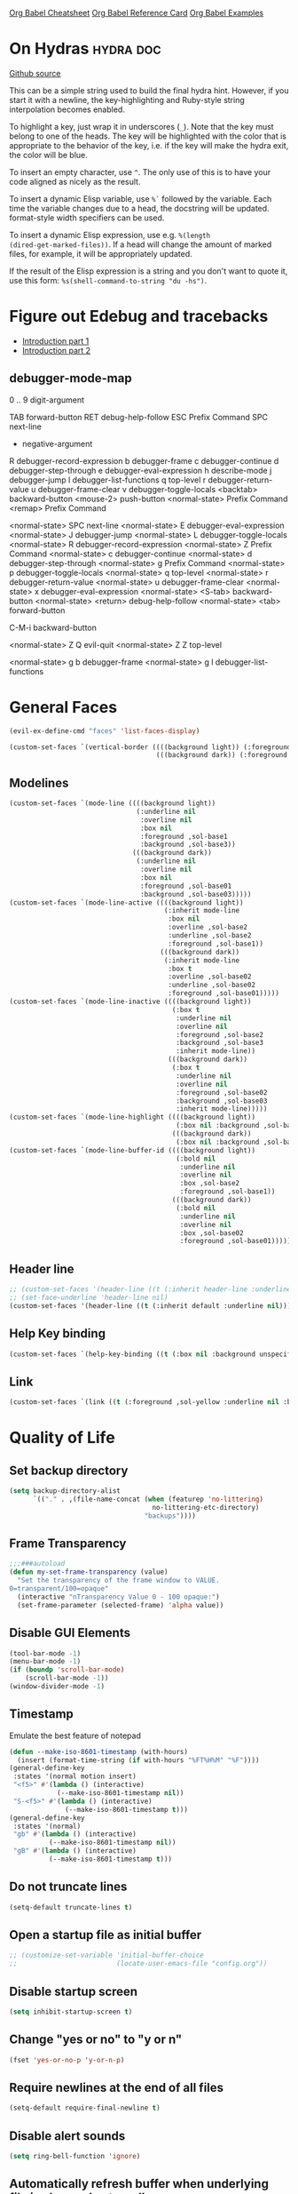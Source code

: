 #+STARTUP: overview

[[https://necromuralist.github.io/posts/org-babel-cheat-sheet/][Org Babel Cheatsheet]]
[[https://org-babel.readthedocs.io/en/latest/eval/][Org Babel Reference Card]]
[[https://github.com/dfeich/org-babel-examples][Org Babel Examples]]

* On Hydras                                                       :hydra:doc:
[[https://github.com/abo-abo/hydra#awesome-docstring][Github source]]

This can be a simple string used to build the final hydra hint.
However, if you start it with a newline, the key-highlighting and
Ruby-style string interpolation becomes enabled.

To highlight a key, just wrap it in underscores (=_=). Note that the key
must belong to one of the heads. The key will be highlighted with the
color that is appropriate to the behavior of the key, i.e. if the key
will make the hydra exit, the color will be blue.

To insert an empty character, use =^=. The only use of this is to have
your code aligned as nicely as the result.

To insert a dynamic Elisp variable, use =%`= followed by the variable.
Each time the variable changes due to a head, the docstring will be
updated. format-style width specifiers can be used.

To insert a dynamic Elisp expression, use e.g. =%(length
(dired-get-marked-files))=. If a head will change the amount of marked
files, for example, it will be appropriately updated.

If the result of the Elisp expression is a string and you don't want
to quote it, use this form: =%s(shell-command-to-string "du -hs")=.

* Figure out Edebug and tracebacks
- [[http://endlessparentheses.com/debugging-emacs-lisp-part-1-earn-your-independence.html][Introduction part 1]]
- [[http://endlessparentheses.com/debugging-elisp-part-2-advanced-topics.html][Introduction part 2]]

** debugger-mode-map
0 .. 9                           digit-argument

TAB                              forward-button
RET                              debug-help-follow
ESC                              Prefix Command
SPC                              next-line
-                                negative-argument
R                                debugger-record-expression
b                                debugger-frame
c                                debugger-continue
d                                debugger-step-through
e                                debugger-eval-expression
h                                describe-mode
j                                debugger-jump
l                                debugger-list-functions
q                                top-level
r                                debugger-return-value
u                                debugger-frame-clear
v                                debugger-toggle-locals
<backtab>                        backward-button
<mouse-2>                        push-button
<normal-state>                   Prefix Command
<remap>                          Prefix Command

<normal-state> SPC              next-line
<normal-state> E                debugger-eval-expression
<normal-state> J                debugger-jump
<normal-state> L                debugger-toggle-locals
<normal-state> R                debugger-record-expression
<normal-state> Z                Prefix Command
<normal-state> c                debugger-continue
<normal-state> d                debugger-step-through
<normal-state> g                Prefix Command
<normal-state> p                debugger-toggle-locals
<normal-state> q                top-level
<normal-state> r                debugger-return-value
<normal-state> u                debugger-frame-clear
<normal-state> x                debugger-eval-expression
<normal-state> <S-tab>          backward-button
<normal-state> <return>         debug-help-follow
<normal-state> <tab>            forward-button

C-M-i                           backward-button

<normal-state> Z Q              evil-quit
<normal-state> Z Z              top-level

<normal-state> g b              debugger-frame
<normal-state> g l              debugger-list-functions

* General Faces
#+begin_src emacs-lisp :results output silent
(evil-ex-define-cmd "faces" 'list-faces-display)
#+end_src
#+begin_src emacs-lisp :results output silent
(custom-set-faces `(vertical-border ((((background light)) (:foreground ,sol-base2))
                                     (((background dark)) (:foreground ,sol-base02)))))
#+end_src

** Modelines
#+begin_src emacs-lisp :results output silent
(custom-set-faces `(mode-line ((((background light))
                                (:underline nil
                                 :overline nil
                                 :box nil
                                 :foreground ,sol-base1
                                 :background ,sol-base3))
                               (((background dark))
                                (:underline nil
                                 :overline nil
                                 :box nil
                                 :foreground ,sol-base01
                                 :background ,sol-base03)))))
(custom-set-faces `(mode-line-active ((((background light))
                                       (:inherit mode-line
                                        :box nil
                                        :overline ,sol-base2
                                        :underline ,sol-base2
                                        :foreground ,sol-base1))
                                      (((background dark))
                                       (:inherit mode-line
                                        :box t
                                        :overline ,sol-base02
                                        :underline ,sol-base02
                                        :foreground ,sol-base01)))))
(custom-set-faces `(mode-line-inactive ((((background light))
                                         (:box t
                                          :underline nil
                                          :overline nil
                                          :foreground ,sol-base2
                                          :background ,sol-base3
                                          :inherit mode-line))
                                        (((background dark))
                                         (:box t
                                          :underline nil
                                          :overline nil
                                          :foreground ,sol-base02
                                          :background ,sol-base03
                                          :inherit mode-line)))))
(custom-set-faces `(mode-line-highlight ((((background light))
                                          (:box nil :background ,sol-base2))
                                         (((background dark))
                                          (:box nil :background ,sol-base02)))))
(custom-set-faces `(mode-line-buffer-id ((((background light))
                                          (:bold nil
                                           :underline nil
                                           :overline nil
                                           :box ,sol-base2
                                           :foreground ,sol-base1))
                                         (((background dark))
                                          (:bold nil
                                           :underline nil
                                           :overline nil
                                           :box ,sol-base02
                                           :foreground ,sol-base01)))))
#+end_src

** Header line
#+begin_src emacs-lisp :results output silent
;; (custom-set-faces '(header-line ((t (:inherit header-line :underline nil)))))
;; (set-face-underline 'header-line nil)
(custom-set-faces '(header-line ((t (:inherit default :underline nil)))))
#+end_src

** Help Key binding
#+begin_src emacs-lisp :results output silent
(custom-set-faces `(help-key-binding ((t (:box nil :background unspecified :foreground ,sol-yellow)))))
#+end_src

** Link
#+begin_src emacs-lisp :results output silent
(custom-set-faces `(link ((t (:foreground ,sol-yellow :underline nil :bold t)))))
#+end_src
* Quality of Life

** Set backup directory
#+begin_src emacs-lisp :results output silent
(setq backup-directory-alist
      `(("." . ,(file-name-concat (when (featurep 'no-littering)
                                    no-littering-etc-directory)
                                  "backups"))))
#+end_src
** Frame Transparency
#+begin_src emacs-lisp :results output silent
;;;###autoload
(defun my-set-frame-transparency (value)
  "Set the transparency of the frame window to VALUE.
0=transparent/100=opaque"
  (interactive "nTransparency Value 0 - 100 opaque:")
  (set-frame-parameter (selected-frame) 'alpha value))
#+end_src

** Disable GUI Elements
#+begin_src emacs-lisp :results output silent
(tool-bar-mode -1)
(menu-bar-mode -1)
(if (boundp 'scroll-bar-mode)
    (scroll-bar-mode -1))
(window-divider-mode -1)
#+end_src

** Timestamp
Emulate the best feature of notepad

#+begin_src emacs-lisp :results output silent
(defun --make-iso-8601-timestamp (with-hours)
  (insert (format-time-string (if with-hours "%FT%H%M" "%F"))))
(general-define-key
 :states '(normal motion insert)
 "<f5>" #'(lambda () (interactive)
            (--make-iso-8601-timestamp nil))
 "S-<f5>" #'(lambda () (interactive)
              (--make-iso-8601-timestamp t)))
(general-define-key
 :states '(normal)
 "gb" #'(lambda () (interactive)
          (--make-iso-8601-timestamp nil))
 "gB" #'(lambda () (interactive)
          (--make-iso-8601-timestamp t)))
#+end_src

** Do not truncate lines
#+begin_src emacs-lisp :results output silent
(setq-default truncate-lines t)
#+end_src

** Open a startup file as initial buffer
#+begin_src emacs-lisp :results output silent
;; (customize-set-variable 'initial-buffer-choice
;;                         (locate-user-emacs-file "config.org"))
#+end_src

** Disable startup screen
#+begin_src emacs-lisp :results output silent
(setq inhibit-startup-screen t)
#+end_src

** Change "yes or no" to "y or n"
#+begin_src emacs-lisp :results output silent
(fset 'yes-or-no-p 'y-or-n-p)
#+end_src

** Require newlines at the end of all files
#+begin_src emacs-lisp :results output silent
(setq-default require-final-newline t)
#+end_src

** Disable alert sounds
#+begin_src emacs-lisp :results output silent
(setq ring-bell-function 'ignore)
#+end_src

** Automatically refresh buffer when underlying file is changed externally
#+begin_src emacs-lisp :results output silent
(customize-set-variable 'global-auto-revert-non-file-buffers t)
(global-auto-revert-mode)
#+end_src

** Make window subprocess communications faster
#+begin_src emacs-lisp :results output silent
(if (< emacs-major-version 27)
    (setq w32-pipe-read-delay 0))
#+end_src

** Set default tab width
#+begin_src emacs-lisp :results output silent
(setq-default tab-width 4)
#+end_src

** Never indent with a TAB character
#+begin_src emacs-lisp :results output silent
(setq-default indent-tabs-mode nil)
#+end_src

** Bind whitespace-mode
#+begin_src emacs-lisp :results output silent
(general-define-key
 :states 'normal
 :prefix my-default-evil-leader-key
 "." 'whitespace-mode)
#+end_src

** Show trailing whitespace
actually, don't (outside of text modes)
#+begin_src emacs-lisp :results output silent
(add-hook 'prog-mode-hook
          (customize-set-value 'show-trailing-whitespace t))
#+end_src

** After creating a new frame, immediately focus on that frame.
#+begin_src emacs-lisp :results output silent
(add-hook 'after-make-frame-functions 'select-frame)
#+end_src

** Sentences should end after a single space, not two
#+begin_src emacs-lisp :results output silent
(customize-set-variable 'sentence-end-double-space nil)
#+end_src

** Underscores should be considered as part of a word
#+begin_src emacs-lisp :results output silent
(add-hook 'after-change-major-mode-hook #'(lambda () (modify-syntax-entry ?_ "w")))
#+end_src

** Ensure that files being edited are recoverable
#+begin_src emacs-lisp :results output silent
(setq delete-old-versions t
      backup-by-copying t
      version-control t
      kept-new-versions 20
      kept-old-versions 5
      vc-make-backup-files t)
(setq savehist-save-minibuffer-history 1
      savehist-additional-variables '(kill-ring search-ring regexp-search-ring))
(setq history-length t
      history-delete-duplicates t)
(savehist-mode 1)
#+end_src

** Stretch caret to cover full width of character
http://pragmaticemacs.com/emacs/adaptive-cursor-width/
#+begin_src emacs-lisp :results output silent
(setq x-stretch-cursor t)
#+end_src

** Display line numbers when editing code
#+begin_src emacs-lisp :results output silent
(when (>= emacs-major-version 26)
  (add-hook 'prog-mode-hook 'display-line-numbers-mode))
#+end_src

#+begin_src emacs-lisp :results output silent
(custom-set-faces `(line-number ((((background light)) (:background ,sol-base3 :foreground ,sol-base2))
                                 (((background dark)) (:background ,sol-base03 :foreground ,sol-base02)))))
(custom-set-faces `(line-number-current-line ((((background light)) (:foreground ,sol-base1))
                                              (((background dark)) (:foreground ,sol-base01))
                                              (t (:inherit line-number)))))
#+end_src

** Show matching parens
#+begin_src emacs-lisp :results output silent
(customize-set-variable 'show-paren-when-point-inside-paren t)
(customize-set-variable 'show-paren-when-point-in-periphery t)
(add-hook 'prog-mode-hook 'show-paren-mode)
#+end_src

** Scroll like Vim
#+begin_src emacs-lisp :results output silent
(setq scroll-step 1
      scroll-margin 1
      scroll-conservatively 9999)
#+end_src

** Activate hs-minor-mode on prog mode
#+begin_src emacs-lisp :results output silent
(add-hook 'prog-mode-hook 'hs-minor-mode)
#+end_src

** Eval sexp and replace with results
Stolen from https://github.com/bbatsov/crux

#+begin_src emacs-lisp :results output silent
;; ;;;###autoload
(defun --eval-and-replace ()
  "Replace the preceding sexp with its value."
  (interactive)
  (let ((value (eval (elisp--preceding-sexp))))
    (backward-kill-sexp)
    (insert (format "%S" value))))
(evil-ex-define-cmd "eval" #'--eval-and-replace)

;; ;;TODO: it's not working somehow
;; ;;;###autoload
;; (evil-define-command my-eval-and-replace (beg end _type)
;;   "Replace the preceding sexp with its value."
;;   (interactive "<v>")
;;   (let ((value (eval-region beg end (get-buffer (buffer-name)))))
;;     (insert (format "%S" value))))
;; (evil-ex-define-cmd "eval" 'eval-and-replace)
#+end_src

** Completion
#+begin_src emacs-lisp :results output silent
(customize-set-variable 'completion-ignore-case t)
(customize-set-variable 'read-file-name-completion-ignore-case t)
(customize-set-variable 'read-buffer-completion-ignore-case t)
#+end_src

** Copy file name to keyboard
#+begin_src emacs-lisp :results output silent
(defun my-kill-path-to-keyboard ()
  "https://stackoverflow.com/questions/2416655/file-path-to-clipboard-in-emacs"
  (interactive)
  (let ((filename (if (equal major-mode 'dired-mode)
                      default-directory
                    (buffer-file-name))))
    (when filename
      (kill-new filename))))
#+end_src

#+begin_src emacs-lisp :results output silent
(evil-ex-define-cmd "ypath" 'my-kill-path-to-keyboard)
#+end_src

** Tags table defaults
#+begin_src emacs-lisp :results output silent
(setq-default tags-add-tables nil)
#+end_src

** COMMENT If inside {}, [], or (), newline and indent
#+begin_src emacs-lisp :results output silent
(defun config-block-insert-newline (list)
  "If the point is immediately bounded by {}, (), or [], indent it
  properly, given an alist of (BEFORE . AFTER) characters.
Example, if the point is within {} like so {|}:
When newline is pressed, turn it into {
    |
}
instead.
"
  (interactive)
  (loop for (begin . end) in list
        when (and (string= begin (preceding-char))
                  (string= end (following-char)))
        do
        (newline)
        (indent-according-to-mode)
        (forward-line -1)
        (indent-according-to-mode)
        (return-from config-block-insert-newline)))
#+end_src

** Disable native compilation warnings
#+begin_src emacs-lisp :results output silent
(when (and (featurep 'nativecomp) (native-comp-available-p))
  (customize-set-variable 'comp-async-report-warnings-errors nil))
#+end_src

** Electric Indent
#+begin_src emacs-lisp :results output silent
(electric-indent-mode)
#+end_src

** Buffer menu mode map config
#+begin_src emacs-lisp :results output silent
(general-define-key
 :keymaps 'Buffer-menu-mode-map
 :states '(normal motion)
 "C-d" 'evil-scroll-down)
#+end_src

** Don't compact font caches
#+begin_src emacs-lisp :results output silent
(customize-set-value 'inhibit-compacting-font-caches t)
#+end_src
** COMMENT Prefer dark backgrounds
#+begin_src emacs-lisp :results output silent
(customize-set-variable 'frame-background-mode 'dark)
(set-terminal-parameter nil 'background-mode 'dark)
#+end_src

** Fonts
We are preferring these fonts because they look nicer and play nicer
with Chinese/Japanese.

0123456789abcdefghijklmnopqrstuvwxyz [] () :;,. !@#$^&*
0123456789ABCDEFGHIJKLMNOPQRSTUVWXYZ {} <> "'`  ~-_/|\?

#+begin_src emacs-lisp :results output silent
(defun --set-fonts ()
  (cond
   ((find-font (font-spec :name "Iosevka")
               (cond
                ((eq system-type 'darwin) (set-frame-font "Iosevka-13" nil t))
                (t (set-frame-font "Iosevka-12" nil t)))))
   ((find-font (font-spec :name "Courier")) (set-frame-font "Courier-10" nil t)))
  (when (find-font (font-spec :name "Iosevka"))
    (custom-set-faces '(fixed-pitch ((t (:family "Iosevka")))))
    (custom-set-faces '(variable-pitch ((t (:family "Iosevka")))))
    (custom-set-faces '(fixed-pitch-serif ((t (:family "Iosevka"))))))
  (when (find-font (font-spec :name "Iosevka Etoile"))
    (custom-set-faces '(variable-pitch ((t (:family "Iosevka Etoile"))))))
  (when (find-font (font-spec :name "Iosevka Aile"))
    (custom-set-faces '(fixed-pitch-serif ((t (:family "Iosevka Aile")))))))

(if (daemonp)
    (add-hook 'server-after-make-frame-hook #'--set-fonts)
  (--set-fonts))
#+end_src

TODO:
- [ ] Update variable-pitch to use iosevka-aile
- [ ] Update fixed-pitch and fixed-pitch-serif

** Emacs bookmarks
Save bookmarks immediately.
#+begin_src emacs-lisp :results output silent
(setq bookmark-save-flag 1)
#+end_src

Further helper functions to add bookmarks:
#+begin_src emacs-lisp :results output silent
;;;###autoload
(defun config-define-bookmark (name path &optional overwrite annotation)
  "Programmatically creates and stores bookmarks into the bookmark file.
We do this here because as of 2019-04-01T16:13:14+0800 we have no idea
if there is an existing interface to do this. If one is found this
will be marked obsolete and we'll move to that instead.

The bookmark list format is found at `bookmark-alist'.

NAME - Name of the bookmark.
PATH - filepath of the bookmark.
OVERWRITE - if true, overwrite an existing bookmark of the same name
if one currently exists.
ANNOTATION - Optional annotation of the bookmark.

If PATH does not point to anywhere valid, this function is a no-op and
no bookmark will be created."
  (require 'bookmark)
  (when (file-exists-p path)
    (let* ((annot (if annotation annotation ""))
           (alist `((filename . ,path)
                    (front-context-string . "")
                    (rear-context-string . "")
                    (position . 0)
                    (annotation . ,annot))))
       (bookmark-store name alist overwrite))))
#+end_src

#+begin_src emacs-lisp :results output silent
;; (with-eval-after-load 'consult
;;   (--evil-ex-define-cmds-splits-and-tabs
;;    "mm"
;;    #'(lambda ()
;;        (interactive)
;;        (require 'consult)
;;        (call-interactively 'consult-bookmark))
;;    #'(lambda ()
;;        (interactive)
;;        (let* ((bookmark (--completing-read "Bookmark: " bookmark-alist
;;                                            :require-match t))
;;               (filepath (a-get-in bookmark-alist `(,bookmark filename))))
;;          (cond ((f-directory-p filepath) filepath)
;;                (t (find-file-noselect filepath)))))))
#+end_src

*** Bookmark Face
#+begin_src emacs-lisp :results output silent
(custom-set-faces '(bookmark-face ((t (:inherit sol-subtle)))))
#+end_src

*** Save Config, Init, and Local as bookmarks
#+begin_src emacs-lisp :results output silent
(config-define-bookmark "init" user-init-file)
(config-define-bookmark "config" user-config-file)
(config-define-bookmark "local" user-local-file)
#+end_src

** Doctor mode
#+begin_src emacs-lisp :results output silent
(evil-ex-define-cmd "doc[tor]" 'doctor)
#+end_src

** Tab bar mode                                                          :27:
This only works if emacs version is 27 or above (there's already some
evil integration)
#+begin_src emacs-lisp :results output silent
(use-package tab-bar
  :ensure nil
  :straight nil
  :custom-face
  (tab-bar ((t (:inherit minibuffer-prompt :underline nil))))
  (tab-bar-tab ((((background light)) (:background ,sol-base2))
                (((background dark)) (:background ,sol-base02))
                (t (:inherit default :foreground unspecified))))
  (tab-bar-tab-inactive ((t (:inherit default :foreground unspecified :background unspecified))))
  :general
  (evil-window-map
   "t"   'tab-window-detach
   ;; single window in tab gets moved into frame
   "g f" #'(lambda ()
             (interactive)
             (unless (= 1 (length (window-list)))
               (tab-window-detach))
             (tab-detach))
   ;; entire tab gets moved into frame
   "g F" 'tab-detach)
  :custom
  (tab-bar-close-last-tab-choice 'delete-frame)
  (tab-bar-new-tab-choice t)
  (tab-bar-close-button-show nil)
  (tab-bar-new-button-show nil)
  (tab-bar-close-tab-select 'left)
  (tab-bar-new-button nil)
  (tab-bar-new-tab-to 'right)
  :config
  (tab-bar-mode)
  (evil-ex-define-cmd "gt" 'tab-bar-switch-to-next-tab)
  (evil-ex-define-cmd "gT" 'tab-bar-switch-to-prev-tab)
  (evil-define-command my-tab-bar-tab-edit (file)
    (interactive "<f>")
    (let ((tab-bar-new-tab-choice (if file file "*scratch*")))
      (tab-bar-new-tab)))
  (evil-ex-define-cmd "tabn[ew]" 'my-tab-bar-tab-edit)
  (evil-ex-define-cmd "tabe[dit]" 'tab-bar-new-tab)
  (evil-ex-define-cmd "tabc[lose]" 'tab-bar-close-tab)
  (evil-define-command --tab-bar-rename-tab (name)
    (interactive "<a>")
    (tab-bar-rename-tab name))
  (evil-ex-define-cmd "tabr[ename]" '--tab-bar-rename-tab)
  (evil-ex-define-cmd "tabs" 'tab-bar-select-tab-by-name)
  (evil-ex-define-cmd "tt" 'tab-bar-select-tab-by-name)
  (evil-ex-define-cmd "tabm[ove]+" 'tab-bar-move-tab)
  (evil-ex-define-cmd "tabm[ove]-" 'tab-bar-move-tab-right)
  (evil-ex-define-cmd "tabd[etach]" 'tab-detach)
  (defun --tab-bar-tab-name-fn ()
    (require 'project)
    (let ((buffer-name (-> (minibuffer-selected-window)
                           (window-buffer)
                           (buffer-name))))
      (if-let ((project-info (project-current)))
          (format "%s<%s>" buffer-name (project-root project-info))
        (format "%s" buffer-name))))
  ;; (customize-set-value 'tab-bar-tab-name-function #'--tab-bar-tab-name-fn)
  (customize-set-value 'tab-bar-tab-name-function #'tab-bar-tab-name-truncated)

  (define-advice delete-frame (:around (oldfun &rest _old_args)
                                       --tab-bar-delete-tab-or-emacs)
    (interactive)
    (let* ((tabs (find-if (lambda (elem) (eq 'tabs (car elem)))
                          (frame-parameters)))
           (num-tabs (length (cdr tabs))))
      (if (eq num-tabs 1)
          (call-interactively oldfun)
        (tab-bar-close-tab)))))
#+end_src

** EDiff qol
#+begin_src emacs-lisp :results output silent
(with-eval-after-load 'ediff
  (setq ediff-window-setup-function 'ediff-setup-windows-plain))
#+end_src

** Function to find all parent modes
I wrote this for =fci-mode= restarting then I figured I could just check
for the existence of =fci-mode= instead of finding through all the modes
for the specific hook.
#+begin_src emacs-lisp :results output silent
(defun my-find-major-mode-parents (mode)
  "Recursively composes a list of all parent modes for a given
mode."
  (when mode
    (cons mode
          (my-find-major-mode-parents (get-mode-local-parent mode)))))
#+end_src

** Add :repl for ielm
#+begin_src emacs-lisp :results output silent
(evil-ex-define-cmd "repl" 'ielm)
#+end_src

** Set fill column
#+begin_src emacs-lisp :results output silent
(customize-set-value 'fill-column 80)
(when (fboundp 'global-display-fill-column-indicator-mode)
  (global-display-fill-column-indicator-mode 1))
#+end_src

** Move Auto-Save files into directory
#+begin_src emacs-lisp :results output silent
(with-eval-after-load 'no-littering
  (let ((dir (f-join no-littering-etc-directory "auto-save/")))
    (unless (f-exists-p dir)
      (f-mkdir dir))
    (add-to-list 'auto-save-file-name-transforms
                 `(".*" ,dir t))))
#+end_src

** Enable saving bufferplaces
#+begin_src emacs-lisp :results output silent
(save-place-mode 1)
#+end_src

** Disable dialog boxes
#+begin_src emacs-lisp :results output silent
(customize-set-value 'use-dialog-box nil)
#+end_src

** Pixel scroll precision (for mouse scrolling)
#+begin_src emacs-lisp :results output silent
(when (boundp 'pixel-scroll-precision-mode)
  (pixel-scroll-precision-mode))
#+end_src

** Detailed Completions
#+begin_src emacs-lisp :results output silent
(customize-set-value 'completions-detailed t)
#+end_src

** Resize frames pixelwise
#+begin_src emacs-lisp :results output silent
(setq frame-resize-pixelwise t)
#+end_src

* Apropos Configuration
#+begin_src emacs-lisp :results output silent
(use-package apropos
  :ensure nil
  :straight nil
  :custom
  (apropos-do-all t)
  :init
  (evil-define-command my-apropos (pattern)
    (interactive "<a>")
    (apropos pattern))
  (evil-ex-define-cmd "h[elp]" 'my-apropos))
#+end_src

* Which Key
#+begin_src emacs-lisp :results output silent
(use-package which-key
  :straight (:host github :repo "justbur/emacs-which-key")
  :demand t
  :init
  (when (featurep 'evil)
    (customize-set-value 'which-key-allow-evil-operators t)
    ;; note that this is marked as *experimental*
    (customize-set-value 'which-key-show-operator-state-maps t))
  :custom
  (which-key-use-C-h-commands nil)
  (which-key-is-verbose t)
  (which-key-popup-type 'minibuffer)
  (which-key-side-window-max-width 0.33)
  (which-key-max-display-columns nil)
  (which-key-show-docstrings t)
  (which-key-side-window-location 'bottom)
  ;; :general
  ;; (:states 'normal
  ;;  "C-h M-k" 'which-key-show-keymap
  ;;  "C-h M-m" 'which-key-show-full-major-mode)
  :config
  (which-key-mode))
#+end_src

* Smartparens

TODO: Make it so that if the point is inside {} or something similar,
pressing RET autoformats it, instead of doing nothing as it does right now

#+begin_src emacs-lisp :results output silent
(use-package smartparens
  :straight (:host github :repo "Fuco1/smartparens")
  :defer 2
  :blackout t
  :commands (sp-local-pair
             smartparens-global-mode)
  :hook
  ;; TODO: make this not just hooked on prog-mode
  (prog-mode-hook . (lambda () (interactive)
                      (require 'smartparens-config) ;; load some default configurations
                      (require 'smartparens)))
  :custom-face
  (sp-pair-overlay-face ((t (:inherit default :underline nil))))
  :general
  (:states 'normal
   :prefix my-default-evil-leader-key
   "." 'smartparens-mode)
  :custom
  (sp-cancel-autoskip-on-backward-movement
   nil
   "We want to maintain the chomp-like behavior of electric-pair")
  (sp-autoskip-closing-pair
   'always
   "Maintain chomp-like behavior of electric-pair")
  :config
  (smartparens-global-mode)
  (defun my-add-newline-and-indent-braces (_opening_delimiter
                                           _actions
                                           _context)
    "adds that cool vim indent thing we always wanted, Refer to WHEN
      segment of `sp-pair' documentation on what each parameter does"
    (newline)
    (indent-according-to-mode)
    (forward-line -1)
    (indent-according-to-mode))
  (sp-pair "{" nil :post-handlers '((my-add-newline-and-indent-braces "RET")))
  (sp-pair "[" nil :post-handlers '((my-add-newline-and-indent-braces "RET")))
  (sp-pair "(" nil :post-handlers '((my-add-newline-and-indent-braces "RET"))))
#+end_src

* Org Mode
** Org Id
#+begin_src emacs-lisp :results output silent
#+end_src

** Evil Org Bindings
Full keybindings:
- https://github.com/Somelauw/evil-org-mode/blob/master/doc/keythemes.org


Important bindings:

| <M-S-return> | Insert checkbox item |

Interesting Text Objects:

| key     | function                          | examples                         |
|---------+-----------------------------------+----------------------------------|
| ae / ie | evil-org-an/inner-object          | link, markup, table cell         |
| aE / iE | evil-org-an/inner-element         | paragraph, code block, table row |
| ar / ir | evil-org-an/inner-greater-element | item list, table                 |
| aR / iR | evil-org-an/inner-subtree         | subtree starting with a header   |


#+begin_src emacs-lisp :results output silent
#+end_src

** Org Capture Bindings
#+begin_src emacs-lisp :results output silent
#+end_src

** Org Agenda
For some reason we can't do this in the scratch buffer
#+begin_src emacs-lisp :results output silent
(use-package org-agenda
  :ensure nil
  :straight nil
  :commands (org-todo-list
             org-agenda-list
             org-agenda-file-to-front
             org-agenda)
  :general
  (:states 'motion
   "|" 'org-agenda)
  (:keymaps 'org-agenda-keymap
   :states '(normal motion)
   "g r" 'org-agenda-redo
   "g t" nil
   "g T" nil
   "g l" 'org-agenda-log-mode
   "g x" 'org-open-at-point-global
   ;; Seems to be an unhandled case by evil-org
   "RET" 'org-agenda-switch-to
   [remap evil-write] 'org-save-all-org-buffers
   [remap evil-save-modified-and-close] #'(lambda ()
                                            (interactive)
                                            (org-save-all-org-buffers)
                                            (org-agenda-quit)))
  :custom
  (org-agenda-custom-commands '(("A" "TODOs and Agenda items"
                                 ((alltodo "")
                                  (agenda "")))))
  (org-agenda-start-with-log-mode nil "Use `g l' instead")
  (org-agenda-log-mode-items '(closed clock state))
  (org-agenda-span 'month)
  (org-agenda-window-setup 'current-window)
  (org-agenda-skip-unavailable-files t)
  (org-agenda-time-leading-zero t)
  (org-agenda-prefix-format '((agenda . " %i %-12:c%?-12t%s %?b")
                              (todo . " %i %-12:c%?-12b")
                              (tags . " %i %-12:c")
                              (search . " %i %-12:c")))
  (org-agenda-breadcrumbs-separator "/")
  :custom-face
  (org-agenda-done ((t (:inherit org-agenda-done :strike-through t))))
  (org-agenda-date-today ((t (:inherit org-agenda-date :overline t :bold t :inverse t))))
  :hook
  (org-agenda-after-show-hook . org-narrow-to-subtree)
  :init
  (--evil-ex-define-cmds-splits-and-tabs
   "agenda"
   #'(lambda () (interactive) (org-agenda nil "A"))
   #'(lambda () (org-agenda nil "A")))

  (cl-defun --run-with-local-idle-timer (secs repeat function &rest args)
    "Like `run-with-idle-timer', but always runs in the `current-buffer'.
   Cancels itself, if this buffer was killed.
   Stolen from https://emacs.stackexchange.com/a/13275"
   (let* (;; Chicken and egg problem.
          (fns (make-symbol "local-idle-timer"))
          (timer (apply 'run-with-idle-timer secs repeat fns args))
          (fn `(lambda (&rest args)
                 (if (not (buffer-live-p ,(current-buffer)))
                     (cancel-timer ,timer)
                   (with-current-buffer ,(current-buffer)
                    (apply (function ,function) args))))))
     (fset fns fn)
     fn))
  :config
  (require 'evil-org-agenda)
  (customize-set-value 'org-agenda-start-day "-1d"
                       "For some reason this isn't being recognized
                       and loaded in `:custom`")
  (evil-org-agenda-set-keys)
  (with-eval-after-load 'tab-bar
    (general-define-key
     :keymaps 'org-agenda-mode-map
     :states '(motion)
     "g t" 'tab-bar-switch-to-next-tab
     "g T" 'tab-bar-switch-to-prev-tab))

  (define-advice org-agenda-capture (:override () --consult-org-agenda-capture)
    "Overrides `org-agenda-add' with a more consult-like interface"
    (interactive)
    (call-interactively '--org-capture-completing-read))

  ;; override `org-agenda-diary-entry' to use `org-roam'
  (general-define-key
   :keymaps 'org-agenda-mode-map
   :states '(motion)
   "i" #'(lambda () (interactive)
           (require 'org-roam)
           (--org-roam-dailies-today))))
#+end_src

*** Super agenda
https://github.com/alphapapa/org-super-agenda

#+begin_src emacs-lisp :results output silent
(use-package org-super-agenda
  :straight t
  :commands org-super-agenda-mode
  :hook (org-agenda-mode-hook . org-super-agenda-mode)
  :general
  (org-super-agenda-mode-map
   "g t" nil
   "g T" nil)
  :custom
  (org-super-agenda-groups
   '((:auto-todo t)))
  ;; '((:name "Blockers"
  ;;    :todo "WAIT")
  ;;   (:name "To Do"
  ;;    :todo "TODO")))
  ;; (:name "Personal Work"
  ;;  :tag "personal"
  ;;  :and (:not (:habit t)))
  ;; (:name "Habits"
  ;;  :habit t)))
  ;; (:name "Unscheduled Work"
  ;;  :not (:scheduled t))))
  :config
  ;; don't let org-super-agenda override evil bindings
  ;; https://github.com/codygman/doom-emacs-literate-config/commit/bcd6ee115db58d12a05ff4aa9ba60f96d87b81ba
  (setq org-super-agenda-header-map (make-sparse-keymap)))
#+end_src

** Org Src
Don't bind to C-c C-c because it might impact the src block's
language's mappings.

#+begin_src emacs-lisp :results output silent
(use-package org-src
  :ensure nil
  :straight nil
  :init
  (defun my-evil-org-src-save-exit ()
    (interactive)
    (org-edit-src-save)
    (org-edit-src-exit))
  :general
  (org-src-mode-map
   [remap evil-write] 'org-edit-src-save
   ;; doesn't seem to be working, the saving part at least
   [remap evil-save-and-close] #'my-evil-org-src-save-exit
   ;; doesn't seem to be working, the saving part at least
   [remap evil-save-modified-and-close] #'my-evil-org-src-save-exit
   [remap evil-quit] 'org-edit-src-abort))
#+end_src

** Screenshot from system clipboard
[[http://www.sastibe.de/2018/11/take-screenshots-straight-into-org-files-in-emacs-on-win10/][Source]], modified to allow the user to select a directory.

#+begin_src emacs-lisp :results output silent
(defun my-org-paste-clipboard-screenshot (&optional dir)
  "Take a screenshot into a time stamped unique-named file in the
     same directory as the org-buffer and insert a link to this file."
  (interactive (list (read-directory-name "" "" "images")))
  (unless (equal system-type 'windows-nt)
    (user-error "Implementation currently only works on windows, this is %s"
                system-type))
  (let ((filename (concat
                   (make-temp-name
                    (concat (file-name-as-directory dir)
                            (-> (buffer-file-name)
                                file-name-nondirectory
                                file-name-sans-extension)
                            "_"
                            (format-time-string "%Y-%m-%dT%H%M%S")))
                   ".png")))
    (unless (file-directory-p dir)
      (make-directory dir))
    (shell-command (concat "powershell -command \"Add-Type -AssemblyName System.Windows.Forms;if ($([System.Windows.Forms.Clipboard]::ContainsImage())) {$image = [System.Windows.Forms.Clipboard]::GetImage();[System.Drawing.Bitmap]$image.Save('"
                           filename
                           "',[System.Drawing.Imaging.ImageFormat]::Png); Write-Output 'clipboard content saved as file'} else {Write-Output 'clipboard does not contain image data'}\""))
    (insert (concat "[[file:" (file-relative-name filename) "]]"))
    (message "Image saved as %s" filename)
    (org-display-inline-images)
    filename))
#+end_src

#+begin_src emacs-lisp :results output
(general-define-key
 :keymaps 'org-mode-map
 :states '(normal)
 :prefix my-default-evil-leader-key
 "o p" 'my-org-paste-clipboard-screenshot)
#+end_src

** Ob-async
#+begin_src emacs-lisp :results output silent
(use-package ob-async
  :straight t
  :after org)
#+end_src

** Ob-http
#+begin_src emacs-lisp :results output silent
(use-package ob-http
  :straight t
  :config
  (org-babel-do-load-languages
   'org-babel-load-languages
   (add-to-list 'org-babel-load-languages '(http . t))))
#+end_src

** Org Latex Fragment Toggle
#+begin_src emacs-lisp :results output silent
(use-package org-fragtog
  :straight (:host github :repo "io12/org-fragtog")
  :hook (org-mode-hook . org-fragtog-mode))
#+end_src

** Org Clock
#+begin_src emacs-lisp :results output silent
(use-package org-clock
  :straight nil
  :ensure nil
  :custom
  (org-clock-clocked-in-display 'both)
  (org-clock-persist 'history)
  (org-clock-mode-line-total 'current)
  (org-clock-out-remove-zero-time-clocks t)
  (org-clock-history-length 35)
  :general
  (:states '(normal)
   :prefix my-default-evil-leader-key
   "c c" 'my-org-clocking
   "c f" 'my-org-goto-clock)
  :init
  (defun my-org-goto-clock ()
    (interactive)
    (require 'org-clock)
    (org-clock-goto (not (org-clocking-p))))
  (evil-define-command my-org-clocking (&optional bang)
    "Note that adding a ! means you mark the current task as the
  default."
    (interactive "<!>")
    (require 'org-clock)
    (cond
     ((org-clocking-p) (org-clock-out))
     ((and (eq major-mode 'org-mode) (org-at-heading-p))
      (org-clock-in))
     ((string-equal (buffer-name) "*Org Agenda*")
      (org-agenda-clock-in))
     (t (org-clock-in '(4))))
    (when (or bang (not (marker-position org-clock-default-task)))
      (org-clock-mark-default-task)))
  (evil-ex-define-cmd "clock" #'my-org-clocking)
  (evil-ex-define-cmd "clocking" #'my-org-goto-clock)
  :config
  (org-clock-persistence-insinuate)
  (org-clock-load))

;; :config
;; (defun my-org-clock-get-clock-string ()
;;   "Form a clock-string, that will be shown in the mode line.
;; If an effort estimate was defined for the current item, use
;; 01:30/01:50 format (clocked/estimated).
;; If not, show simply the clocked time like 01:50.

;; We modify this such that if the customization
;; `org-clock-mode-line-total' is `current', the effort estimate gets
;; \"eaten\" by the total clocked time (so subsequent clock-in's will
                                        ; see the effort reduce)."
;;   (let ((clocked-time (org-clock-get-clocked-time)))
;;     (if org-clock-effort
;;         (let* ((effort-in-minutes
;;                 (if (eq org-clock-mode-line-total 'current)
;;                     (-> (org-duration-to-minutes org-clock-effort)
;;                         (- clocked-time))
;;                   (org-duration-to-minutes org-clock-effort)))
;;                (work-done-str
;;                 (propertize (org-duration-from-minutes clocked-time)
;;                             'face
;;                             (if (and org-clock-task-overrun
;;                                      (not org-clock-task-overrun-text))
;;                                 'org-mode-line-clock-overrun
;;                               'org-mode-line-clock)))
;;                (effort-str (org-duration-from-minutes
;;                             effort-in-minutes)))
;;           (format (propertize " [%s/%s] (%s)" 'face 'org-mode-line-clock)
;;                   work-done-str effort-str org-clock-heading))
;;       (format (propertize " [%s] (%s)" 'face 'org-mode-line-clock)
;;               (org-duration-from-minutes clocked-time)
;;               org-clock-heading))))
;; (advice-add 'org-clock-get-clock-string
;;             :override 'my-org-clock-get-clock-string))
#+end_src

** Org Appear
#+begin_src emacs-lisp :results output silent
(use-package org-appear
  :straight (:host github :repo "awth13/org-appear")
  :commands (org-appear-mode)
  :hook (org-mode-hook . org-appear-mode))
#+end_src

** Valign
#+begin_src emacs-lisp :results output silent
(use-package valign
  :straight t
  :hook (org-mode-hook . valign-mode))
#+end_src

** Org Query
[[https://github.com/alphapapa/org-ql#queries][Query Syntax Reference]]

#+begin_src emacs-lisp :results output silent
(use-package org-ql
  :straight t
  :commands
  (org-ql-search
    org-ql-view
    org-ql-view-sidebar
    org-ql-view-recent-items
    org-ql-sparse-tree))
#+end_src

Use the following query to find all todo items that are overdue

* hl-todo
#+begin_src emacs-lisp :results output silent
(use-package hl-todo
  :disabled t
  :straight (:host github :repo "tarsius/hl-todo")
  :blackout t
  :commands (hl-todo-mode)
  :hook ((prog-mode-hook  . hl-todo-mode)
         (yaml-mode-hook  . hl-todo-mode))
  :custom
  (hl-todo-keyword-faces '(("TODO"  . "#b58900")
                           ("DEBUG" . "#d33682")
                           ("NOTE"  . "#586e75")
                           ("FIXME" . "#cb4b16")))
  :general
  ;; (:states 'normal
  ;;  :prefix my-default-evil-leader-key
  ;;  "t t" 'my-helm-swoop-hl-todo)
  (:keymaps 'evil-normal-state-map
   "[ h"  'hl-todo-previous
   "] h"  'hl-todo-next))
;; :init
;;TODO: Make this search for regexes
;; (defun my-helm-swoop-hl-todo () (interactive)
;;        (require 'helm-swoop)
;;        (helm-swoop :$query hl-todo-regexp :$multiline 4)))
;; Stolen from https://github.com/emacs-helm/helm/wiki/Developing. Convenient!
;; Not used because we don't incrementally search for todos
;; (defun my-helm-hl-todo-items ()
;;   "Show `hl-todo'-keyword items in buffer."
;;   (interactive)
;;   (hl-todo--setup)
;;   (helm :sources (helm-build-in-buffer-source "hl-todo items"
;;                    :data (current-buffer)
;;                    :candidate-transformer (lambda (candidates)
;;                                             (cl-loop for c in candidates
;;                                                      when (string-match hl-todo--regexp c)
;;                                                      collect c))
;;                    :get-line #'buffer-substring)
;;         :buffer "*helm hl-todo*"))
#+end_src

* Markdown                                                            :major:
#+begin_src emacs-lisp :results output silent
(use-package markdown-mode
  :straight (:host github :repo "jrblevin/markdown-mode")
  :mode ("\\.md\\'" . markdown-mode)
  :commands (markdown-mode)
  :custom
  (markdown-asymmetric-header t)
  (markdown-code-block-braces t)
  (markdown-enable-highlighting-syntax t)
  (markdown-enable-math t)
  (markdown-fontify-code-blocks-natively t)
  (markdown-footnote-location 'subtree)
  (markdown-gfm-uppercase-checkbox nil)
  (markdown-hide-urls nil)
  (markdown-list-indent-width 2)
  (markdown-unordered-list-item-prefix "- ")
  (markdown-wiki-link-fontify-missing nil)
  (markdown-wiki-link-search-type 'project)
  :general
  (markdown-mode-map
   :states '(normal insert)
   "C-l" #'markdown-toggle-gfm-checkbox)
  :init
  (with-eval-after-load 'autoinsert
    (define-auto-insert "\\.md\\'"
      '("Front matter"
        "---\n"
        "---\n")))
  (with-eval-after-load 'aggressive-fill-paragraph
    (add-hook 'markdown-mode-hook #'aggressive-fill-paragraph-mode))
  (with-eval-after-load 'org-table
    (defun orgtbl-to-gfm (table params)
      "Convert the Orgtbl mode TABLE to GitHub Flavored Markdown."
      (let* ((alignment (mapconcat
                         (lambda (x) (if x "|--:" "|---"))
                         org-table-last-alignment ""))
             (params2 (list :splice t
                            :hline (concat alignment "|")
                            :lstart "| " :lend " |" :sep " | ")))
        (orgtbl-to-generic table (org-combine-plists params2 params)))))
  (with-eval-after-load 'org-src
    (cl-pushnew '("md" . gfm) org-src-lang-modes))
  :config
  (define-advice markdown-toggle-gfm-checkbox
      (:after () insert-checkbox-if-none)
    "Inserts a checkbox if there is none there"
    (markdown-insert-gfm-checkbox)))
#+end_src

** Edit-indirect
#+begin_src emacs-lisp :results output silent
(use-package edit-indirect
  :straight t
  :after markdown-mode)
#+end_src

** Evil-markdown
#+begin_src emacs-lisp :results output silent
(use-package evil-markdown
  :after (:and evil markdown-mode)
  :straight (:host github :repo "Somelauw/evil-markdown")
  :commands (evil-markdown-mode)
  :hook (markdown-mode-hook . evil-markdown-mode)
  :general
  (evil-markdown-mode-map
   :states 'insert
   "M-J" 'markdown-move-subtree-down
   "M-K" 'markdown-move-subtree-up
   "M-h" 'markdown-promote
   "M-j" 'markdown-move-down
   "M-k" 'markdown-move-up
   "M-l" 'markdown-demote))
#+end_src

* Text
** Aggressive Fill Paragraph
#+begin_src emacs-lisp :results output silent
(use-package aggressive-fill-paragraph
  :straight (:host github :repo "davidshepherd7/aggressive-fill-paragraph-mode")
  :commands (aggressive-fill-paragraph-mode)
  :general
  (:states 'normal
   :prefix my-default-evil-leader-key
   "g w" 'aggressive-fill-paragraph-mode)
  :hook ((org-mode-hook . aggressive-fill-paragraph-mode)
         (markdown-mode-hook . aggressive-fill-paragraph-mode)))
#+end_src

** Aggressive Indent
#+begin_src emacs-lisp :results output silent
(use-package aggressive-indent
  :straight (:host github :repo "malabarba/aggressive-indent-mode")
  :commands (aggressive-indent-mode)
  :custom
  (aggressive-indent-comments-too t)
  :general
  (:states 'normal
   :prefix my-default-evil-leader-key
   "=" 'aggressive-indent-mode))
#+end_src

** Yasnippet
#+begin_src emacs-lisp :results output silent
(use-package yasnippet
  :defer 20
  :straight (:host github :repo "joaotavora/yasnippet")
  :commands (yas-minor-mode
             yas-expand-snippet)
  :hook
  ((prog-mode-hook . yas-minor-mode)
   (org-mode-hook . yas-minor-mode))
  :general
  (yas-keymap
   "C-j" 'yas-next-field-or-maybe-expand
   "C-k" 'yas-prev-field)
  (:states '(normal visual)
   :prefix my-default-evil-leader-key
   "s s" 'yas-insert-snippet
   "s n" 'yas-new-snippet
   "s f" 'yas-visit-snippet-file)
  (snippet-mode-map
   [remap evil-save-and-close]          'yas-load-snippet-buffer-and-close
   [remap evil-save-modified-and-close] 'yas-load-snippet-buffer-and-close
   [remap evil-quit]                    'kill-this-buffer)
  :custom
  (yas-snippet-dirs (list (file-name-as-directory
                           (locate-user-emacs-file "snippets"))))
  (yas-indent-line 'auto)
  (yas-also-auto-indent-first-line t)
  :config
  (defun yas-with-comment (str)
    ;; TODO: note that this is a hack; the proper way should be
    ;; something as written in the comment box. That said, the
    ;; "proper" way is also not working.

    ;; (with-temp-buffer
    ;;   (format "%s" str)
    ;; this might explain why this function seems to bug out sometimes.
    ;;   (comment-normalize-vars)
    ;;   (comment-region (point-min) (point-max))
    ;;   (buffer-string)))
    (let ((comment-start (cond ((eq major-mode 'emacs-lisp-mode) ";; ")
                               ((eq major-mode 'terraform-mode) "# ")
                               (t comment-start))))
      (format "%s%s%s" comment-start str comment-end)))
  (yas-global-mode))
#+end_src

*** Auto-yasnippet
#+begin_src emacs-lisp :results output silent
(use-package auto-yasnippet
  :straight (:host github :repo "abo-abo/auto-yasnippet")
  :commands (aya-create
             aya-expand)
  :custom
  (aya-case-fold t "smartcasing"))
#+end_src

* Lisp
** Parinfer Rust Mode
For M1 machines, we have to clone
https://github.com/eraserhd/parinfer-rust.git, build the =.dylib=, and
rename the extension to =.so=:

#+begin_src shell
cargo build --release --features emacs
cp target/release/libparinfer_rust.dylib ~/.emacs.d/parinfer-rust/parinfer-rust-darwin.so
#+end_src

#+begin_src emacs-lisp :results output silent
(use-package parinfer-rust-mode
  :straight t
  :commands (parinfer-rust-mode)
  :general
  (:states 'motion
   "g p" 'parinfer-rust-toggle-paren-mode)
  :custom
  (parinfer-rust-auto-download t)
  (parinfer-rust-dim-parens nil)
  :hook ((emacs-lisp-mode-hook . parinfer-rust-mode)
         (racket-mode-hook . parinfer-rust-mode)
         (clojure-mode-hook . parinfer-rust-mode)
         (hy-mode-hook . parinfer-rust-mode)))
#+end_src

** Prism mode
Much like rainbow blocks mode, but better.
#+begin_src emacs-lisp :results output silent
(use-package prism
  :disabled t ;; see if I can live without this for a bit
  :straight (:host github :repo "alphapapa/prism.el")
  :commands (prism-mode
             prism-whitespace-mode)
  :hook
  ((racket-mode-hook . prism-mode)
   (clojure-mode-hook . prism-mode)
   (json-mode-hook . prism-mode)
   (emacs-lisp-mode-hook . prism-mode)
   (hy-mode-hook . prism-mode))
  :preface
  (use-package anaphora
    :straight (:host github :repo "rolandwalker/anaphora")))
#+end_src

* Elisp                                                               :major:
package is known as elisp-mode but it reads as emacs-lisp

#+begin_src emacs-lisp :results output silent
(use-package elisp-mode
  :straight nil
  :hook ((emacs-lisp-mode-hook . update-evil-shift-width)))
;; (emacs-lisp-mode-hook . (lambda () (setq-local comment-begin ";; "))))) ;; not working for some reason
;; (emacs-lisp-mode-hook . (lambda ()
;;                      (mapc (lambda (pair) (push pair
;;                                            prettify-symbols-alist
;;                            '(("nil"      . #x2205)
;;                              ("not"      . #xac)
;;                              ("<="       . #x2264)
;;                              (">="       . #x2265)
;;                              ;; ("defun" . #x0192)
;;                              ("or"       . #x2228)
;;                              ("and"      . #x2227))))
#+end_src

** Update Lisp indent calculation function
NOTE: We want to carefully override this
https://old.reddit.com/r/emacs/comments/d7x7x8/finally_fixing_indentation_of_quoted_lists/

+https://emacs.stackexchange.com/questions/10230/how-to-indent-keywords-aligned+
+https://github.com/Fuco1/.emacs.d/blob/af82072196564fa57726bdbabf97f1d35c43b7f7/site-lisp/redef.el#L20-L94+

#+begin_src emacs-lisp :results output silent
(with-eval-after-load "lisp-mode"
  (defun lisp-indent-function (indent-point state)
    "This function is the normal value of the variable `lisp-indent-function'.
The function `calculate-lisp-indent' calls this to determine
if the arguments of a Lisp function call should be indented specially.
INDENT-POINT is the position at which the line being indented begins.
Point is located at the point to indent under (for default indentation);
STATE is the `parse-partial-sexp' state for that position.
If the current line is in a call to a Lisp function that has a non-nil
property `lisp-indent-function' (or the deprecated `lisp-indent-hook'),
it specifies how to indent.  The property value can be:
,* `defun', meaning indent `defun'-style
  \(this is also the case if there is no property and the function
  has a name that begins with \"def\", and three or more arguments);
,* an integer N, meaning indent the first N arguments specially
  (like ordinary function arguments), and then indent any further
  arguments like a body;
,* a function to call that returns the indentation (or nil).
  `lisp-indent-function' calls this function with the same two arguments
  that it itself received.
This function returns either the indentation to use, or nil if the
Lisp function does not specify a special indentation."
    (let ((normal-indent (current-column))
          (orig-point (point)))
      (goto-char (1+ (elt state 1)))
      (parse-partial-sexp (point) calculate-lisp-indent-last-sexp 0 t)
      (cond
       ;; car of form doesn't seem to be a symbol, or is a keyword
       ((and (elt state 2)
             (or (not (looking-at "\\sw\\|\\s_"))
                 (looking-at ":")))
        (if (not (> (save-excursion (forward-line 1) (point))
                    calculate-lisp-indent-last-sexp))
            (progn (goto-char calculate-lisp-indent-last-sexp)
                   (beginning-of-line)
                   (parse-partial-sexp (point)
                                       calculate-lisp-indent-last-sexp 0 t)))
        ;; Indent under the list or under the first sexp on the same
        ;; line as calculate-lisp-indent-last-sexp.  Note that first
        ;; thing on that line has to be complete sexp since we are
        ;; inside the innermost containing sexp.
        (backward-prefix-chars)
        (current-column))
       ((and (save-excursion
               (goto-char indent-point)
               (skip-syntax-forward " ")
               (not (looking-at ":")))
             (save-excursion
               (goto-char orig-point)
               (looking-at ":")))
        (save-excursion
          (goto-char (+ 2 (elt state 1)))
          (current-column)))
       (t
        (let ((function (buffer-substring (point)
                                          (progn (forward-sexp 1) (point))))
              method)
          (setq method (or (function-get (intern-soft function)
                                         'lisp-indent-function)
                           (get (intern-soft function) 'lisp-indent-hook)))
          (cond ((or (eq method 'defun)
                     (and (null method)
                          (> (length function) 3)
                          (string-match "\\`def" function)))
                 (lisp-indent-defform state indent-point))
                ((integerp method)
                 (lisp-indent-specform method state
                                       indent-point normal-indent))
                (method
                 (funcall method indent-point state)))))))))
#+end_src

* Racket
#+begin_src emacs-lisp :results output silent
(use-package racket-mode
  :straight (:host github :repo "greghendershott/racket-mode")
  :commands (racket-mode)
  :mode "\\.rkt\\'"
  :init
  (with-eval-after-load 'org-src
    (cl-pushnew '("rkt" . racket) org-src-lang-modes)))
#+end_src

* Clojure                                                             :major:
clojurescript-mode derives from clojure-mode

[[https://clojure.org/api/cheatsheet][Cheatsheet]]

#+begin_src emacs-lisp :results output silent
(use-package clojure-mode
  :straight (:host github :repo "clojure-emacs/clojure-mode")
  :commands (clojure-mode
             clojurescript-mode)
  :hook ((clojure-mode-hook . update-evil-shift-width)
         (clojure-mode-hook . show-paren-mode))
  :init
  (with-eval-after-load 'org-src
    (cl-pushnew '("edn" . clojure) org-src-lang-modes)
    (cl-pushnew '("clj" . clojure) org-src-lang-modes)
    (cl-pushnew '("cljs" . clojurescript) org-src-lang-modes)))
#+end_src

* Rust                                                                :major:
#+begin_src emacs-lisp :results output silent
(use-package rust-mode
  :straight (:host github :repo "rust-lang/rust-mode")
  :mode
  ("\\.rs\\'" . rust-mode)
  :custom
  (rust-format-show-buffer nil
                           "Stop polluting my workspace with orphaned
                           windows thanks")
  :general
  (:states 'insert
   :keymaps 'rust-mode-map
   "RET" 'comment-indent-new-line)
  :init
  (with-eval-after-load 'org-src
    (cl-pushnew '("rust" . rust) org-src-lang-modes)))
#+end_src

#+begin_src emacs-lisp :results output silent
(with-eval-after-load 'rust-ts-mode
  (general-define-key
   :keymaps 'rust-ts-mode-map
   :states 'insert
   "RET" 'comment-indent-new-line)

  (general-define-key
   :keymaps 'rust-ts-mode-map
   :states '(insert normal visual)
   "C-c C-d" 'rust-dbg-wrap-or-unwrap)

  ;; So that `compile' will correctly color/link to rustc errors
  (require 'rust-compile)

  (setq rust-ts-mode-hook rust-mode-hook)

  (defun --rust-ts-mode-rustfmt ()
    "Rustfmts buffer before saving."
    (require 'rust-rustfmt)
    (add-hook 'before-save-hook 'rust-format-buffer nil t))

  (add-hook 'rust-ts-mode-hook '--rust-ts-mode-rustfmt))
#+end_src

** Cargo
Requires rust-mode and markdown-mode
#+begin_src emacs-lisp :results output silent
(use-package cargo
  :straight (:host github :repo "kwrooijen/cargo.el")
  :blackout t
  :commands cargo-minor-mode
  :hook (rust-mode-hook . cargo-minor-mode))
#+end_src

** Cargo-Mode
#+begin_src emacs-lisp :results output silent
(use-package cargo-mode
  :straight (:host github :repo "ayrat555/cargo-mode")
  :commands
  (cargo-mode-execute-task
   cargo-mode-test
   cargo-mode-last-command
   cargo-mode-build
   cargo-mode-test-current-buffer
   cargo-mode-test-current-test))
#+end_src

* Dired
- Make it more like netrw


[[https://gist.github.com/t-mart/610795fcf7998559ea80][Netrw map]]

#+begin_src emacs-lisp :results output silent
;; TODO: update `dired-collapse--create-ov' to not hardcode the shadow
;; face. This should be a PR
(use-package dired-hacks
  :ensure nil
  :after dired
  :straight (:host github :repo "Fuco1/dired-hacks")
  :custom-face
  (dired-subtree-depth-1-face ((((background light)) (:background ,sol-base2))
                               (((background dark)) (:background, sol-base02))))
  (dired-subtree-depth-2-face ((((background light)) (:background ,sol-base2))
                               (((background dark)) (:background, sol-base02))))
  (dired-subtree-depth-3-face ((((background light)) (:background ,sol-base2))
                               (((background dark)) (:background, sol-base02))))
  (dired-subtree-depth-4-face ((((background light)) (:background ,sol-base2))
                               (((background dark)) (:background, sol-base02))))
  (dired-subtree-depth-5-face ((((background light)) (:background ,sol-base2))
                               (((background dark)) (:background, sol-base02))))
  (dired-subtree-depth-6-face ((((background light)) (:background ,sol-base2))
                               (((background dark)) (:background, sol-base02))))
  ;; :general
  ;; (dired-mode-map
  ;;  :states 'normal
  ;;   "TAB" 'dired-subtree-toggle
  ;;   "z a" 'dired-subtree-toggle
  ;;   "z o" 'dired-subtree-insert
  ;;   "z c" 'dired-subtree-remove)
  :hook ((dired-mode-hook . dired-collapse-mode)
         (dired-mode-hook . dired-filter-mode)))
#+end_src

* Dumb Jump
#+begin_src emacs-lisp :results output silent
(use-package dumb-jump
  :straight (:host github :repo "jacktasia/dumb-jump")
  :config
  (add-to-list 'xref-backend-functions #'dumb-jump-xref-activate))
#+end_src

* JSON                                                                :major:
#+begin_src emacs-lisp :results output silent
(use-package json-mode
  :straight (:host github :repo "joshwnj/json-mode")
  :mode "\\.json\\'"
  :commands (json-mode)
  :init
  (with-eval-after-load 'org-src
    (cl-pushnew '("json" . json) org-src-lang-modes)))
#+end_src

** Json Snatcher
#+begin_src emacs-lisp :results output silent
(use-package json-snatcher
  :straight t
  :commands (jsons-print-path))
#+end_src

* YAML
https://github.com/zkry/yaml.el/tree/9ebddb55238d746dc5a5d46db04c9f360c140b99
#+begin_src emacs-lisp :results output silent
(use-package yaml
  :straight t
  :commands (yaml-parse-string))
#+end_src

* Wgrep
Being able to mass-edit using search results seem interesting
http://blog.binchen.org/posts/use-wgrep-and-evil-to-replace-text-efficiently.html

In the =ag= buffer call =C-c C-p= to launch wgrep.

#+begin_src emacs-lisp :results output silent
(use-package wgrep
  :straight (:host github :repo "mhayashi1120/Emacs-wgrep")
  :commands (wgrep-change-to-wgrep-mode)
  :custom (wgrep-auto-save-buffer t))
#+end_src

* Ripgrep (rg)
:PROPERTIES:
:DEPENDENCIES: wgrep
:END:

*rg* buffer bindings

| Key | Description                              |
|-----+------------------------------------------|
| c   | Toggle case insensitive setting          |
| d   | Change directory                         |
| f   | Change file pattern                      |
| g   | Rerun search                             |
| i   | Toggle --no-ignore flag                  |
| l   | List search buffers in a separate buffer |
| r   | Edit search string as regexp             |
| s   | Save search result to unique name        |
| S   | Save search result, prompt for name      |
| t   | Edit search string as literal            |
| w   | Switch to wgrep mode                     |
| C-f | Navigate forward in search history       |
| C-b | Navigate backward in search history      |

*use =everything= to search with no filters. =all= searches with all
filters*.

#+begin_src emacs-lisp :results output silent
(use-package rg
  :straight (:host github :repo "dajva/rg.el")
  :commands (rg
             rg-project
             rg-dwim
             rg-literal
             rg-define-search
             rg-menu)
  :custom
  (rg-ignore-case 'smart)
  (rg-keymap-prefix "")
  (rg-default-alias-fallback "everything")
  (rg-buffer-name #'(lambda () (format "*rg<%s>*" (buffer-name))))
  :general
  (rg-mode-map
   :states '(motion normal)
   "gg" 'evil-goto-first-line)
  (grep-mode-map
   :states '(motion normal)
   "n" 'evil-ex-search-next
   "N" 'evil-ex-search-previous)
  (:states '(normal motion visual)
   "C-+" 'rg-menu)
  :init
  ;; (evil-define-command config-rg-explicit (arg)
  ;;   (interactive "<a>") ;TODO: Figure out how to programmatically generate a files list, which we need in addition to a query
  ;;   (cond
  ;;    ;; ((and arg (projectile-project-p)) (rg-project arg))
  ;;    ((and (not arg) (projectile-project-p)) (call-interactively 'rg-project))
  ;;    ;; (arg (rg arg))
  ;;    (t (call-interactively 'rg))))
  (evil-ex-define-cmd "rg" 'rg-menu)
  ;; (evil-ex-define-cmd "prg" 'rg-project)
  :config
  (rg-enable-menu)
  (rg-define-search search-everything-in-project
    "Uses the everything filter for project searches"
    :files "everything"
    :dir project
    :menu ("Custom" "e" "Unfiltered Project"))
  (with-eval-after-load 'hl-todo
    (rg-define-search search-hl-todo-keywords
      "Uses the everything filter for project searches"
      :query (-> (mapcar 'car hl-todo-keyword-faces)
                 (string-join "|"))
      :format regexp
      :files "everything" ;; make this "all" maybe?
      :dir project
      :menu ("Custom" "hl" "`hl-todo' Keywords"))
    (evil-ex-define-cmd "hl-todo" 'search-hl-todo-keywords)))
#+end_src
* C++
** Indentation of 4
#+begin_src emacs-lisp :results output silent
(setq-default c-basic-offset 4)
#+end_src

** Default to K&R style
#+begin_src emacs-lisp :results output silent
(with-eval-after-load 'cc-mode
  (cl-dolist (mode '(c-mode c++-mode))
    (add-to-list 'c-default-style `(,mode . "k&r"))))
#+end_src

** Newline in comments should insert an indented comment
#+begin_src emacs-lisp :results output silent
(general-define-key :states 'insert
                    :keymaps 'c-mode-base-map
                    "C-<return>" 'comment-indent-new-line)
#+end_src

** Treat .h files as cpp files
#+begin_src emacs-lisp :results output silent
(add-to-list 'auto-mode-alist '("\\.h\\'" . c++-mode))
#+end_src

** Treat .hpp files as cpp files
#+begin_src emacs-lisp :results output silent
(add-to-list 'auto-mode-alist '("\\.hpp\\'" . c++-mode))
#+end_src

** cpp-specific ligatures
We do not support =&&= (and hence also =||=) because of conflicts with
r-value references.
#+begin_src emacs-lisp :results output silent
(add-hook 'c-mode-common-hook
          #'(lambda ()
              (mapc (lambda (pair) (push pair prettify-symbols-alist))
                    '(("!=" . #x2260)
                      ("!" . #xac)
                      ;; ("==" . #x2a75) ;; Not supported by Iosevka
                      ;; ("->" . #x27f6) ;; Not supported by Iosevka
                      ("->" . #x2192) ;; 1-char width version
                      ("<=" . #x2264)
                      (">=" . #x2265)))))
;; ("&&" . #x2227)
;; ("||" . #x2228)))))
#+end_src

** Clang Format
#+begin_src emacs-lisp :results output silent
(use-package clang-format
  :straight (:host github :repo "emacsmirror/clang-format")
  :commands (clang-format-region
             clang-format-buffer
             clang-format)
  :general
  (c++-mode-map
   :states '(normal)
   "C-c C-f" 'my-evil-clang-format)
  (java-mode-map
   :states '(normal)
   "C-c C-f" 'my-evil-clang-format)
  :init
  (evil-define-operator my-evil-clang-format (beg end)
    (require 'clang-format)
    (clang-format beg end))
  (defun toggle-clang-format-on-save ()
    "Toggle clang-format-buffer on a per-buffer level."
    (interactive)
    (unless (boundp 'toggle-clang-format-on-save)
      (setq-local toggle-clang-format-on-save nil))
    (if (not toggle-clang-format-on-save)
        (progn (add-hook 'before-save-hook 'clang-format-buffer t t)
               (setq-local toggle-clang-format-on-save t)
               (message "toggle-clang-format-on-save t"))
      (remove-hook 'before-save-hook 'clang-format-buffer t)
      (setq-local toggle-clang-format-on-save nil)
      (message "toggle-clang-format-on-save nil")))
  :custom
  (clang-format-style-option "file"
                             "read from .clang-format"))
#+end_src

*** Clang-Format+
#+begin_src emacs-lisp :results output silent
(use-package clang-format+
  :commands clang-format+-mode
  :straight t)
#+end_src

* Beancount
It's a minor mode, much like how magit's commit mode is a minor mode
#+begin_src emacs-lisp :results output silent
(use-package beancount
  :straight (:host github :repo "beancount/beancount-mode")
  :mode (("\\.beancount\\'" . beancount-mode)
         ("\\.ledger\\'" . beancount-mode))
  :init
  (defun my-beancount-insert-date ()
    "Does the same thing as `beancount-insert-date', but uses
`org-read-date' for more ergonomic date generation."
    (interactive)
    (unless (bolp) (newline)) ;; `beancount-insert-date' does this
    (insert (org-read-date) " "))
  ;; TODO: Add more from
  ;; `https://beancount.github.io/docs/beancount_language_syntax.html`
  (when (bound-and-true-p --default-ledger-file)
    (with-eval-after-load 'org-capture
      (setq org-capture-templates
            (doct-add-to
             org-capture-templates
             '(("Beancount"
                :keys "bean"
                ;; :contexts (:in-mode "beancount-mode")
                :type plain
                :file --default-ledger-file
                :unnarrowed t ;; critical for completion to function
                :empty-lines-before 1
                :children
                (("Today"
                  :keys "today"
                  :children
                  (("Open new account"
                    :keys "open"
                    :template
                    ("%<%Y-%m-%d> open %? %^{CURRENCY}"))
                   ("Transaction"
                    :keys "tx"
                    :template
                    ("%<%Y-%m-%d> * \"%^{VENDOR}\" \"%^{PURCHASE}\""
                     "  %?"))))
                 ("On Date"
                  :keys "date"
                  :date (lambda () (org-read-date))
                  :children
                  (("Open new account"
                    :keys "open"
                    :template
                    ("%{date} open %? %^{CURRENCY}"))
                   ("Transaction"
                    :keys "tx"
                    :template
                    ("%{date} * \"%^{VENDOR}\" \"%^{PURCHASE}\""
                     "  %?")))))))))))
  (--evil-ex-define-cmds-splits-and-tabs
   "ledger"
   #'(lambda () (interactive)
       (find-file --default-ledger-file)))
  :general
  (beancount-mode-map
   "M-RET" #'my-beancount-insert-date)
  :hook
  (beancount-mode-hook . outline-minor-mode)
  :config
  (with-eval-after-load 'org-src
    (cl-pushnew '("beancount" . beancount) org-src-lang-modes)))
;; :general
;; (beancount-mode-map
;;  :states '(normal motion insert)
;;  "<f5>" #'(lambda () (interactive)
;;            (insert (format-time-string "%Y-%m-%d"))))
;; causing fontification errors
;; :hook ((org-mode-hook . beancount-mode)))
#+end_src

* Abbreviations
#+begin_src emacs-lisp :results output silent
(use-package abbrev
  :ensure nil
  :straight nil
  :blackout t
  :custom
  (abbrev-file-name (locate-user-emacs-file "abbrevs.el"))
  (save-abbrevs 'silently)
  (only-global-abbrevs t)
  :general
  (edit-abbrevs-mode-map
   [remap evil-save] 'abbrev-edit-save-buffer)
  (:states '(normal visual)
   :prefix my-default-evil-leader-key
   "a a" 'inverse-add-global-abbrev)
  :init
  ;; This makes it active globally
  (setq-default abbrev-mode t)
  (evil-define-command my-inverse-add-global-abbrev (beg end _type)
    "Generates an abbrev for the given visual selection."
    (interactive "<v>")
    (require 'abbrev)
    ;; nil if there is no visual region; the number of words in the
    ;; region otherwise
    ;; (add-global-abbrev
    ;;  (if (and beg end)
    ;;      (-> (buffer-substring-no-properties beg end)
    ;;          (split-string)
    ;;          (length))
    ;;    1))))
    ;; (evil-define-command ex-abbreviation (arg)
    ;;   "Attempts to replicate the :abbreviate function in vim.
    ;; :ab - Shows you the abbreviation tables
    ;; :ab A B [C D E] - Expands \"A\" to \"B C D E\". At least 2 arguments
    ;; must be given, otherwise it's a no-op."
    ;;   (interactive "<a>")
    ;;   ;; TODO: figure out what happens if we want the expansion to have
    ;;   ;; variable space length. We currently don't care, because odds are
    ;;   ;; we want our expansion to look like good english anyway.
    ;;   (if (not arg)
    ;;       (edit-abbrevs)
    ;;     (let* ((arguments (split-string arg))
    ;;            (size (safe-length arguments)))
    ;;       (cond
    ;;        ((= size 1) nil) ;; no op, as far as I can tell
    ;;        (t (let ((expansion (mapconcat 'identity (cdr arguments) " ")))
    ;;             (define-global-abbrev (car arguments) expansion)))))))
    ;; (evil-ex-define-cmd "ab[breviate]" 'ex-abbreviation))
    ;; (if (and beg end)
    ;;     (let ((current-prefix-arg 0))
    ;;       (call-interactively 'add-global-abbrev))
    ;;   (call-interactively 'inverse-add-global-abbrev))
    (let* ((name (if (region-active-p)
                     (buffer-substring-no-properties beg end)
                   (thing-at-point 'word)))
           (exp (read-string (format "abbrev for \"%s\": " name))))
      (define-abbrev global-abbrev-table (downcase name) exp))))
#+end_src

* Writeroom
#+begin_src emacs-lisp :results output silent
(use-package writeroom-mode
  :straight (:host github :repo "joostkremers/writeroom-mode")
  :commands (writeroom-mode)
  :custom
  (writeroom-mode-line t)
  (writeroom-bottom-divider-width 0)
  (writeroom-maximize-window nil)
  (writeroom-fullscreen-effect 'maximized)
  (writeroom-width 80)
  (writeroom-restore-window-config nil)
  ;; :general
  ;; (:states 'normal
  ;;  "g z" 'writeroom-mode)
  :init
  (evil-ex-define-cmd "writeroom" 'writeroom-mode))
;; :hook
;; ((writeroom-mode-hook . (lambda () (require 'focus)
;;                      (if writeroom-mode
;;                          (progn (focus-init)
;;                                 (when display-line-numbers-mode
;;                                   (display-line-numbers-mode -1)))
;;                        (focus-terminate)
;;                        (unless display-line-numbers-mode
;;                          (display-line-numbers-mode)))))))
#+end_src

* Helpful
#+begin_src emacs-lisp :results output silent
(use-package helpful
  :straight (:host github :repo "Wilfred/helpful")
  :general
  ("C-h k"   'helpful-key
   "C-h f"   'helpful-callable
   "C-h x"   'helpful-command
   "C-h v"   'helpful-variable
   "C-h o"   'helpful-symbol
   "C-h RET" 'helpful-at-point
   "C-h M-k" '--helpful-keymap)
  :init
  (defun --helpful-keymap ()
    (interactive)
    (require 'helpful)
    (let ((sym (--completing-read "Keymap: " obarray
                                  :predicate #'(lambda (sym)
                                                 (and (boundp sym)
                                                      (keymapp (symbol-value sym))))
                                  :require-match t)))
      (-> sym (intern) (helpful-symbol))))
  :config
  (require 'link-hint)
  (general-define-key
   :keymaps 'helpful-mode-map
   :states 'normal
   "f" 'link-hint-open-link
   "y f" 'link-hint-copy-link))
  ;; (helpful-mode-map
  ;;  :states 'normal
  ;;  "f" 'ace-link-help
  ;;  "F" 'ace-link-help))
#+end_src

* Elisp demos
#+begin_src emacs-lisp :results output silent
(use-package elisp-demos
  :after (helpful)
  :straight (:host github :repo "xuchunyang/elisp-demos"
             :files (:defaults "elisp-demos.org"))
  :config
  (with-eval-after-load 'helpful
    (advice-add 'helpful-update :after #'elisp-demos-advice-helpful-update))
  (advice-add 'describe-function-1 :after #'elisp-demos-advice-describe-function-1))
#+end_src

* Comint Mode
#+begin_src emacs-lisp :results output silent
(use-package comint-mode
  :ensure nil
  :straight nil
  :custom
  ;; Make cursor always move to end when entering insert mode in
  ;; comint modes
  (comint-scroll-to-bottom-on-input t)
  (comint-prompt-read-only t)
  :general
  (comint-mode-map
   :states '(normal insert)
   "C-l" #'comint-clear-buffer))
#+end_src


** Make shell open in same window
- Related Spacemacs Issue ::
  https://github.com/syl20bnr/spacemacs/issues/6820
- Make shell mode update working directory ::
  [[https://emacs.stackexchange.com/questions/5589/automatically-update-default-directory-when-pwd-changes-in-shell-mode-and-term-m][stackoverflow]]


Let's try just creating the shell on the side instead of overtaking
the thing, because that's what vim does.

#+begin_src emacs-lisp :results output silent
(use-package shell
  :ensure nil
  :straight nil
  :commands shell
  :custom
  (comint-scroll-to-bottom-on-input t)
  (comint-prompt-read-only t)
  :init
  (defun my-buffer-specific-shell ()
    (interactive)
    (let ((name (format "*shell<%s>*" (buffer-name))))
      (shell name)))
  (evil-ex-define-cmd "sh[ell]" #'(lambda () (interactive)
                                    (my-buffer-specific-shell)))
  (evil-ex-define-cmd "Sshell" #'(lambda () (interactive)
                                   (evil-window-split)
                                   (my-buffer-specific-shell)))
  (evil-ex-define-cmd "Vshell" #'(lambda () (interactive)
                                   (evil-window-vsplit)
                                   (my-buffer-specific-shell)))
  (add-to-list 'display-buffer-alist '("\\*shell\\*" . (display-buffer-same-window . nil)))
  :hook
  ((shell-mode-hook . shell-dirtrack-mode)))
#+end_src

*** Org-babel Shell
#+begin_src emacs-lisp :results output silent
(org-babel-do-load-languages 'org-babel-load-languages '((shell . t)))
#+end_src

* Groovy mode                                                         :major:
#+begin_src emacs-lisp :results output silent
(use-package groovy-mode
  :straight (:host github :repo "Groovy-Emacs-Modes/groovy-emacs-modes")
  :mode (("\\.groovy\\'" . groovy-mode)
         ("\\Jenkinsfile\\'" . groovy-mode))
  :hook ((groovy-mode-hook . (lambda () (setq-local comment-start "// "))))
  :init
  (with-eval-after-load 'org-src
    (cl-pushnew '("groovy" . groovy) org-src-lang-modes)))
#+end_src

* Hy Mode                                                             :major:
#+begin_src emacs-lisp :results output silent
(use-package hy-mode
  :straight (:host github :repo "hylang/hy-mode")
  :mode "\\.hy\\'"
  :general
  (hy-mode-map
   :states 'insert
   "RET" 'comment-indent-new-line)
  :hook ((hy-mode-hook . update-evil-shift-width)
         (hy-mode-hook . show-paren-mode))
  :init
  (with-eval-after-load 'org-src
    (cl-pushnew '("hy" . hy) org-src-lang-modes)))
#+end_src

** ob-hy
#+begin_src emacs-lisp :results output silent
(use-package ob-hy
  :straight (:host github :repo "brantou/ob-hy")
  :after org-src)
#+end_src

* so-long-mode / vlf-mode
#+begin_src emacs-lisp :results output silent
(when (fboundp 'global-so-long-mode)
  (global-so-long-mode))
#+end_src

* Batch/CMD
#+begin_src emacs-lisp :results output silent
(with-eval-after-load 'org-src
  (cl-pushnew '("cmd" . bat) org-src-lang-modes)
  (cl-pushnew '("batch" . bat) org-src-lang-modes))
#+end_src

* Python
#+begin_src emacs-lisp :results output silent
(org-babel-do-load-languages 'org-babel-load-languages
                             (add-to-list 'org-babel-load-languages '(python . t)))
#+end_src

#+begin_src emacs-lisp :results output silent
(setq-default python-indent-offset 4)

(general-define-key
 :keymaps 'python-mode-map
 :states 'insert
 "RET" 'comment-indent-new-line)
#+end_src

** Virtual Environment
#+begin_src emacs-lisp :results output silent
(use-package pyvenv
  :straight (:host github :repo "jorgenschaefer/pyvenv")
  :commands (pyvenv-activate
             pyvenv-workon))
#+end_src

* Powershell
#+begin_src emacs-lisp :results output silent
(use-package powershell.el
  :straight (:host github :repo "jschaf/powershell.el")
  :commands (powershell-mode powershell)
  :init
  (with-eval-after-load 'org-src
    (cl-pushnew '("powershell" . powershell) org-src-lang-modes)
    (cl-pushnew '("ps" . powershell) org-src-lang-modes))
  :config
  (defun org-babel-execute:powershell (body _params)
    (let ((explicit-shell-file-name powershell-location-of-exe))
      (shell-command-to-string body))))
#+end_src

* Yaml-mode
#+begin_src emacs-lisp :results output silent
(use-package yaml-mode
  ;; :straight (:host github :repo "yoshiki/yaml-mode")
  :straight t
  :mode ("\\.yml\\'"
         "\\.yaml\\'")
  :hook
  (yaml-mode-hook . prism-whitespace-mode)
  (yaml-mode-hook . display-line-numbers-mode)
  :general
  (yaml-mode-map
   "RET" 'newline-and-indent)
  :commands (yaml-mode)
  :init
  (with-eval-after-load 'org-src
    (cl-pushnew '("yaml" . yaml) org-src-lang-modes)))
#+end_src

* Cmake
#+begin_src emacs-lisp :results output silent
(use-package cmake-mode
  :straight t
  :mode ("\\cmakelists.txt\\'" . cmake-mode)
  ;; :ensure t ;; the package is nested in the greater cmake repo, and
  ;;           ;; not practical to use straight on (yet)
  :hook (cmake-mode-hook . hl-todo-mode))
#+end_src

** Cmake-font-lock
#+begin_src emacs-lisp :results output silent
(use-package cmake-font-lock
  ;; :straight (:host github :repo "Lindydancer/cmake-font-lock")
  :straight t
  :hook (cmake-mode-hook . cmake-font-lock-activate))
#+end_src

* TOML mode for org-src
#+begin_src emacs-lisp :results output silent
(with-eval-after-load 'org-src
  (cl-pushnew '("toml" . conf-toml) org-src-lang-modes))
#+end_src

* Prettify Symbols Mode
Use this instead of pretty mode because it's built in and shouldn't
spaz out as much

#+begin_src emacs-lisp :results output silent
(global-prettify-symbols-mode)
#+end_src

* Studlify operator
#+begin_src emacs-lisp :results output silent
(evil-define-operator evil-studlify (beg end)
  (studlify-region beg end))
#+end_src

#+begin_src emacs-lisp :results output silent
(general-define-key :keymaps '(normal visual)
  "g S" 'evil-studlify)
#+end_src

Or evil-spongebob if you want to think of it that way.

* Go Mode                                                             :major:
#+begin_src emacs-lisp :results output silent
(use-package go-mode
  ;; :straight (:host github :repo "dominikh/go-mode.el")
  :straight t
  :mode ("\\.go\\'" . go-mode)
  :hook
  (go-mode-hook . gofmt-before-save)
  :general
  (:keymaps 'go-mode-map
   :state 'normal
   "C-c C-f C-f" 'gofmt))
#+end_src

* Info mode
#+begin_src emacs-lisp :results output silent
(general-define-key
 :keymaps 'Info-mode-map
 :states 'normal
 "f" 'link-hint-open-link
 "]]" 'Info-next
 "[[" 'Info-prev)
#+end_src

* Flycheck
#+begin_src emacs-lisp :results output silent
(use-package flycheck
  :straight (:host github :repo "flycheck/flycheck")
  :custom
  (flycheck-indication-mode 'left-margin)
  :custom-face
  (flycheck-error ((t (:underline (:color ,sol-red :style line)))))
  (flycheck-delimited-error ((t (:inherit flycheck-error))))
  (flycheck-info ((t (:underline (:color ,sol-blue :style line)))))
  (flycheck-warning ((t (:underline (:color ,sol-yellow :style line)))))
  (flycheck-fringe-error ((((background light)) (:background ,sol-base3 :foreground ,sol-red))
                          (((background dark)) (:background ,sol-base03 :foreground ,sol-red))))
  (flycheck-fringe-info ((((background light)) (:background ,sol-base3 :foreground ,sol-blue))
                         (((background dark)) (:background ,sol-base03 :foreground ,sol-blue))))
  (flycheck-fringe-warning ((((background light)) (:background ,sol-base3 :foreground ,sol-yellow))
                            (((background dark)) (:background ,sol-base03 :foreground ,sol-yellow))))
  :hook
  (prog-mode-hook . global-flycheck-mode))
#+end_src

* Language Server Protocol (LSP)

** lsp-mode
#+begin_src emacs-lisp :results output silent
(use-package lsp-mode
  :straight t
  :commands (lsp lsp-deferred)
  :custom
  (lsp-headerline-breadcrumb-enable t)
  (lsp-headerline-breadcrumb-enable-diagnostics nil)
  (lsp-file-watch-threshold 1500)
  (lsp-enable-file-watchers nil)
  :init
  ;; from https://github.com/minad/corfu/wiki#user-content-example-configuration-with-flex
  (with-eval-after-load 'corfu
    (customize-set-variable 'lsp-completion-provider :none)
    (cl-defun --lsp-mode-completion ()
      (setf (->> completion-category-defaults
                 (alist-get 'lsp-capf)
                 (alist-get 'styles))
            (if (featurep 'prescient)
                '(prescient)
              '(flex))))
    (add-hook 'lsp-completion-mode-hook #'--lsp-mode-completion))
  :config
  ;; https://github.com/emacs-lsp/lsp-mode/issues/3577
  ;; (delete 'lsp-terraform lsp-client-packages)
  ;; this is necessary since `lsp-command-map' is not autoloadable
  (general-define-key
   :states 'normal
   :prefix my-default-evil-leader-key
   "l" lsp-command-map)
;; (lsp-mode-map
;;  :states 'normal
;;  :prefix my-default-evil-leader-key
;;   "l a a" 'lsp-execute-code-action))
  (with-eval-after-load 'lsp-headerline
   (set-face-attribute 'lsp-headerline-breadcrumb-path-error-face nil
                       :underline `(:color ,sol-red :style line))
   (set-face-attribute 'lsp-headerline-breadcrumb-symbols-error-face nil
                       :underline `(:color ,sol-red :style line))
   (set-face-attribute 'lsp-headerline-breadcrumb-path-hint-face nil
                       :underline `(:color ,sol-magenta :style line))
   (set-face-attribute 'lsp-headerline-breadcrumb-symbols-hint-face nil
                       :underline `(:color ,sol-magenta :style line))
   (set-face-attribute 'lsp-headerline-breadcrumb-path-info-face nil
                       :underline `(:color ,sol-blue :style line))
   (set-face-attribute 'lsp-headerline-breadcrumb-symbols-info-face nil
                       :underline `(:color ,sol-blue :style line))
   (set-face-attribute 'lsp-headerline-breadcrumb-path-warning-face nil
                       :underline `(:color ,sol-yellow :style line))
   (set-face-attribute 'lsp-headerline-breadcrumb-symbols-warning-face nil
                       :underline `(:color ,sol-yellow :style line)))
  ;; practically disabling it
  (custom-set-faces `(lsp-flycheck-warning-unnecessary-face
                      ((t (:foreground unspecified
                           :underline unspecified))))))
#+end_src

#+begin_src emacs-lisp :results output silent
(with-eval-after-load 'lsp-rust
  (customize-set-value 'lsp-rust-clippy-preference "on")
  (customize-set-value 'lsp-rust-cfg-test t))
#+end_src

Adding emojis into lsp-checked buffers causes it to explode, because
of [[https://github.com/emacs-lsp/lsp-mode/issues/2080]]. The following
snippet is a patch provided in the thread.

#+begin_src emacs-lisp :results output silent
(with-eval-after-load 'lsp-mode
  (defun lsp--column (&optional lbp)
    "Calculate current COLUMN as defined by the LSP spec. LBP defaults to `line-beginning-position'."
    (/ (- (length (encode-coding-region (or lbp (line-beginning-position))
                                        (point) 'utf-16 t))
          2)
       2))
  (defun lsp--move-to-character (character)
    "Move to CHARACTER abiding by the LSP spec."
    (save-restriction
      (cl-loop
       with lbp = (line-beginning-position)
       initially
       (narrow-to-region lbp (line-end-position))
       (move-to-column character)
       for diff = (- character
                     (lsp--column lbp))
       until (zerop diff)
       do (condition-case eob-err
              (forward-char (/ (if (> diff 0) (1+ diff) (1- diff)) 2))
            (end-of-buffer (cl-return eob-err))))
      (point)))

  (define-advice lsp--line-character-to-point (:override (line character) utf8-hack)
    "Return the point for character CHARACTER on line LINE."
    (or (lsp-virtual-buffer-call :line/character->point line character)
        (let ((inhibit-field-text-motion t))
          (lsp-save-restriction-and-excursion
            (goto-char (point-min))
            (forward-line line)
            (lsp--move-to-character character)))))
  (define-advice lsp--cur-position (:override () utf8-hack)
    "Make a Position object for the current point."
    (or (lsp-virtual-buffer-call :cur-position)
        (lsp-save-restriction-and-excursion
          (list :line (lsp--cur-line)
                :character (lsp--column))))))
#+end_src

* Code Folding (Origami)
#+begin_src emacs-lisp :results output silent
(use-package origami
  :straight (:host github :repo "gregsexton/origami.el")
  :after evil
  :defer 2
  :general
  (:states 'normal
   "zm" 'origami-close-all-nodes
   "zr" 'origami-open-all-nodes
   "zc" 'origami-close-node
   "zC" 'origami-close-node-recursively
   "zo" 'origami-open-node
   "zO" 'origami-open-node-recursively
   "za" 'origami-recursively-toggle-node
   "zj" 'origami-forward-fold
   "zk" #'(lambda () (interactive)
            (call-interactively 'origami-previous-fold)
            (call-interactively 'origami-next-fold))
   "[z" 'origami-previous-fold
   "]z" 'origami-next-fold)
  :hook
  (prog-mode-hook . origami-mode)
  :config
  (global-origami-mode))
#+end_src

* Rot13
Note that while the buffer will look rot13 encrypted, the final saved
file will not itself be encrypted.

#+begin_src emacs-lisp :results output silent
(evil-ex-define-cmd "rot[13]" 'toggle-rot13-mode)
#+end_src

* PlantUML mode
[[http://plantuml.com/index][Reference]]

#+begin_src emacs-lisp :results output silent
(use-package plantuml-mode
  :straight (:host github :repo "skuro/plantuml-mode")
  :commands (plantuml-mode)
  :custom
  (plantuml-output-type "txt"
                        "Display using glorious text")
  (plantuml-default-exec-mode 'executable)
  :mode "\\.plantuml\\'"
  :init
  (with-eval-after-load 'org-src
    (cl-pushnew '("plantuml" . plantuml) org-src-lang-modes)))
#+end_src

#+begin_src emacs-lisp :results output silent
(customize-set-value 'org-plantuml-exec-mode 'plantuml)
(org-babel-do-load-languages 'org-babel-load-languages
                             (add-to-list 'org-babel-load-languages '(plantuml . t)))
#+end_src

* Edn format
This is closer to the json serialization/deserialization module.

#+begin_src emacs-lisp :results output silent
(use-package edn
  :straight (:host github :repo "expez/edn.el")
  :commands (edn-read
             edn-print-string))
#+end_src

* Search Engine Mode
#+begin_src emacs-lisp :results output silent
(use-package engine-mode
  ;; :straight (:host github :repo "hrs/engine-mode" :branch "main")
  :straight t
  :commands defengine
  :init
  (evil-define-command --ddg-search (beg end _type)
    (interactive "<v>")
    (require 'engine-mode)
    (unless (boundp 'engine/search-duckduckgo)
      (defengine duckduckgo
        "https://duckduckgo.com/?q=%s"))
    (let* ((query-region (when (use-region-p)
                           (buffer-substring beg end)))
           (query-params (when (evil-ex-p)
                           evil-ex-argument))
           (query-args (list query-params query-region))
           (query (if (-none-p 'identity query-args)
                      (read-string "Search: " nil nil
                                   (thing-at-point 'word))
                    (s-join " " query-args))))
      (engine/search-duckduckgo query)))
  (evil-ex-define-cmd "ddg" '--ddg-search)
  :general
  (:states '(normal motion visual)
   "K" '--ddg-search))
#+end_src

* Link hinting
#+begin_src emacs-lisp :results output silent
(use-package link-hint
  :straight t
  :commands (link-hint-open-link
             link-hint-copy-link))
#+end_src

* Highlight Indent Guides
#+begin_src emacs-lisp :results output silent
(use-package highlight-indent-guides
  :straight t
  :commands (highlight-indent-guides-mode)
  :custom
  (highlight-indent-guides-method 'character)
  (highlight-indent-guides-auto-enabled nil)
  :custom-face
  (highlight-indent-guides-character-face ((t (:inherit sol-superlight-foreground))))
  :hook
  ((prog-mode-hook . highlight-indent-guides-mode)))
#+end_src

#+begin_src emacs-lisp :results output silent
(general-define-key
 :states 'normal
 :prefix my-default-evil-leader-key
 "|" #'(lambda () (interactive)
         (require 'display-fill-column-indicator)
         (require 'highlight-indent-guides)
         (display-fill-column-indicator-mode 'toggle)
         (highlight-indent-guides-mode 'toggle)))
#+end_src

* Web mode
#+begin_src emacs-lisp :results output silent
(use-package web-mode
  :straight t
  :mode (("\\.svelte\\'" . web-mode)
         ("\\.vue\\'" . web-mode))
  :custom
  (web-mode-code-indent-offset 2)
  (web-mode-css-indent-offset 2)
  :commands web-mode
  :config
  (with-eval-after-load 'lsp-mode
    (add-hook 'web-mode-hook #'lsp-deferred)))
#+end_src

* Fill Function Argument
#+begin_src emacs-lisp :results output silent
(use-package fill-function-arguments
  :straight (:host github :repo "davidshepherd7/fill-function-arguments")
  :commands (fill-function-arguments-dwim)
  :custom (fill-function-arguments-indent-after-fill t)
  :general
  (:states 'normal
   "g *" 'fill-function-arguments-dwim))
#+end_src

* Tree Sitter
#+begin_src emacs-lisp :results output silent
(use-package tree-sitter
  :commands (tree-sitter-hl-mode tree-sitter-mode)
  :hook ((tree-sitter-after-on-hook . tree-sitter-hl-mode))
  :custom-face
  (tree-sitter-hl-face:type.builtin ((t (:inherit 'tree-sitter-hl-face:keyword))))
  :config
  (use-package tree-sitter-langs))
#+end_src

** Text objects
#+begin_src emacs-lisp :results output silent
(use-package evil-textobj-tree-sitter
  :straight (:host github
             :repo "meain/evil-textobj-tree-sitter"
             :files (:defaults "queries"))
  :after tree-sitter
  :general
  (evil-outer-text-objects-map
   "f" (evil-textobj-tree-sitter-get-textobj "function.outer"))
  (evil-inner-text-objects-map
   "f" (evil-textobj-tree-sitter-get-textobj "function.inner")))
#+end_src

** Treesit (built-in mode)
#+begin_src emacs-lisp :results output silent
(use-package treesit-auto
  :disabled t
  :if (and (not (eq system-type 'windows-nt))
           (fboundp 'treesit-available-p)
           (treesit-available-p))
  :straight t
  :custom
  (treesit-auto-install 'prompt)
  :config
  (global-treesit-auto-mode))
#+end_src

* Scratch
Just do the scratch buffer simple and stupidly
#+begin_src emacs-lisp :results output silent
(setq initial-major-mode 'markdown-mode)
(--evil-ex-define-cmds-splits-and-tabs "sc[ratch]"
                                       #'(lambda () (switch-to-buffer "*scratch*"))
                                       "*scratch*")
#+end_src

* Macrostep
#+begin_src emacs-lisp :results output silent
(use-package macrostep
  :straight t
  :commands (macrostep-expand))
#+end_src

* Buttercup (Emacs Test Framework)
#+begin_src emacs-lisp :results output silent
(use-package buttercup
  :straight t
  :defer t) ;; uncomment when we actually need this
#+end_src

* Compilation Mode
#+begin_src emacs-lisp :results output silent
(use-package compile
  :straight nil
  :ensure nil
  :custom
  (compilation-auto-jump-to-first-error nil)
  (compilation-ask-about-save nil)
  :general
  (compilation-mode-map
   :states 'normal
   "]]" 'compilation-next-error
   "[[" 'compilation-previous-error)
  :init
  (defun my-colorize-completion-buffer ()
    (require 'ansi-color)
    (let ((inhibit-read-only t))
      (ansi-color-apply-on-region compilation-filter-start (point))))
  :hook
  ((compilation-filter-hook . my-colorize-completion-buffer)
   (compilation-mode-hook . visual-line-mode)))
#+end_src

* Project mode
#+begin_src emacs-lisp :results output silent
(use-package project
  :ensure nil
  :straight nil
  :init
  (advice-add 'evil-make :before
              #'(lambda (&rest _) (require 'project)))
  :config
  ;; NOTE: no idea why this here is necessary; it gets overwritten otherwise
  (general-define-key
   :keymaps 'project-prefix-map
   "d" 'project-find-dir
   "D" 'project-dired
   "t" '(lambda ()
          (interactive)
          (let ((default-directory (project-root (project-current t))))
            (call-interactively 'gdb))))

  (with-eval-after-load 'compile
    (cl-defun --project-buffer-name-function (mode-name)
      (require 'project)
      (concat "*" (downcase mode-name)
              (if-let ((project (project-current nil)))
                  (concat "<" (project-name project) ">"))
              "*"))
    (customize-set-variable 'compilation-buffer-name-function
                            #'--project-buffer-name-function))

  (with-eval-after-load 'consult
    (general-define-key
     :keymaps 'project-prefix-map
     "b" 'consult-project-buffer
     "C" 'consult-compile-error))

  (with-eval-after-load 'evil
    (cl-defun --project-find-dir-in-split ()
      (interactive)
      (--evil-do-in-split #'project-find-dir :split))
    (cl-defun --project-find-dir-in-vsplit ()
      (interactive)
      (--evil-do-in-split #'project-find-dir :vsplit))

    (cl-defun --project-find-file-in-split ()
      (interactive)
      (--evil-do-in-split #'project-find-file :split))
    (cl-defun --project-find-file-in-vsplit ()
      (interactive)
      (--evil-do-in-split #'project-find-file :vsplit))

    (cl-defun --project-dired-in-split ()
      (interactive)
      (--evil-do-in-split #'project-dired :split))
    (cl-defun --project-dired-in-vsplit ()
      (interactive)
      (--evil-do-in-split #'project-dired :vsplit))

    (general-define-key
     :keymaps 'evil-window-map
      "D v"     #'--project-dired-in-vsplit
      "C-D C-v" #'--project-dired-in-vsplit
      "D s"     #'--project-dired-in-split
      "C-D C-s" #'--project-dired-in-split
      "d v"     #'--project-find-dir-in-vsplit
      "C-d C-v" #'--project-find-dir-in-vsplit
      "d s"     #'--project-find-dir-in-split
      "C-d C-s" #'--project-find-dir-in-split))

  (with-eval-after-load 'evil
    (cl-defun --project-any-command-in-split ()
      (interactive)
      (--evil-do-in-split #'project-any-command :split))
    (cl-defun --project-any-command-in-vsplit ()
      (interactive)
      (--evil-do-in-split #'project-any-command :vsplit))
    (general-define-key
     :keymaps 'evil-window-map
      "V"   #'--project-any-command-in-vsplit
      "C-V" #'--project-any-command-in-vsplit
      "S"   #'--project-any-command-in-split
      "C-S" #'--project-any-command-in-split))

  (with-eval-after-load 'savehist
    (add-to-list 'savehist-additional-variables 'compile-history))

  (with-eval-after-load 'multi-term
    (general-define-key
     :keymaps 'project-prefix-map
     "s" #'(lambda ()
             (interactive)
             (if (file-remote-p (buffer-file-name))
                 (project-shell)
               (multi-term)))))

  ;; TODO: Also make `compile-history' project-local
  (defun --compile-command-completing-read ()
    (interactive)
    (require 'dash)
    (require 'project)
    (let ((command (--completing-read "Compile command: "
                                      compile-history
                                      :default-value compile-command))
          (default-directory (or (project-root (project-current)) default-directory)))
      (add-to-history 'compile-history command)
      (compile command)))

  (defun --compile-command-delete ()
    "Finds a compile command and removes it from `compile-history'"
    (interactive)
    (require 'dash)
    (require 'project)
    (let ((command (--completing-read "Compile command: "
                                      compile-history
                                      :default-value compile-command)))
      (setq compile-history (remove command compile-history))))

  (general-define-key
   :keymaps 'project-prefix-map
   "c" #'--compile-command-completing-read)

  (defun --project-find-readme ()
    "Finds and lists all the README (eventually documentation) files "
    (interactive)
    (require 'dash)
    (let* ((case-fold-search t) ; ignore cases
           ;; same reasoning as `--compile-command-completing-read'
           (project-dir (project-root (project-current)))
           (readme-list (->> (project-files (project-current))
                             (-keep (lambda (elem)
                                      (when (string-match-p "readme" elem nil)
                                        elem)))
                             (mapcar #'(lambda (file)
                                         (f-relative file
                                          project-dir)))))
           (readme (if (eq 1 (length readme-list))
                      (car readme-list)
                    (--completing-read "README: " readme-list
                                       :require-match t
                                       :default-value "README.md")))
           (readme-path (f-join project-dir readme)))
      (unless (f-exists-p readme-path)
        (f-touch readme-path))
      (find-file readme-path)))

  (--evil-ex-define-cmds-splits-and-tabs "readme" #'--project-find-readme)

  (with-eval-after-load 'rg
    (general-define-key
     :keymaps 'project-prefix-map
     "g" 'rg-project
     "G" 'rg-project)))
#+end_src

* Calendar Mode
#+begin_src emacs-lisp :results output silent
(use-package calendar
  :ensure nil
  :straight nil
  :custom
  (calendar-week-start-day 1 "monday"))
#+end_src

* Hydras
#+begin_src emacs-lisp :results output silent
(use-package hydra
  :straight t)
#+end_src

* Evaluation Result Overlay for Emacs Lisp
#+begin_src emacs-lisp :results output silent
(use-package eros
  :straight t
  :custom-face
  (eros-result-overlay-face ((t (:box nil
                                 :background unspecified
                                 :inherit shadow))))
  :config
  (eros-mode))
#+end_src

* Moonscript
#+begin_src emacs-lisp :results output silent
(use-package moonscript
  :straight t)
#+end_src

* Decide-mode
#+begin_src emacs-lisp :results output silent
(use-package decide
  :straight t
  :config
  (decide-mode))
#+end_src

* HCL-mode
#+begin_src emacs-lisp :results output silent
(use-package hcl-mode
  :straight t)
#+end_src

* Terraform mode
#+begin_src emacs-lisp :results output silent
(use-package terraform-mode
  :straight t
  :hook (terraform-mode-hook . terraform-format-on-save-mode)
  :config
  (with-eval-after-load 'tree-sitter
    (add-hook 'terraform-mode-hook #'tree-sitter-mode)))
#+end_src

* Docker
https://github.com/Silex/docker.el
#+begin_src emacs-lisp :results output silent
(use-package docker
  :straight t
  :commands docker
  :init
  (evil-ex-define-cmd "docker" #'docker))
#+end_src

* Dockerfile mode
#+begin_src emacs-lisp :results output silent
(use-package dockerfile-mode
  :straight t)
#+end_src

* mmm-mode
#+begin_src emacs-lisp :results output silent
(use-package mmm-mode
  :straight t
  :custom-face
  (mmm-default-submode-face ((t (:background unspecified)))))
#+end_src

* Proced
#+begin_src emacs-lisp :results output silent
(evil-ex-define-cmd "ps" 'proced)
#+end_src

* ObjC
#+begin_src emacs-lisp :results output silent
(add-to-list 'auto-mode-alist '("\\.mm\\'" . objc-mode))
#+end_src

* Typescript
#+begin_src emacs-lisp :results output silent
(use-package typescript-mode
  :straight t
  :mode "\\.ts\\'"
  :config
  (with-eval-after-load 'tree-sitter
    (add-hook 'typescript-mode-hook 'tree-sitter-hl-mode)))
#+end_src

* Mermaid
Requires =mermaid-cli= to be installed:
#+begin_src sh
npm install -g @mermaid-js/mermaid-cli
#+end_src

#+begin_src emacs-lisp :results output silent
(use-package mermaid-mode
  :straight t
  :if (and (bound-and-true-p --mermaid-cli-bin)
           (f-exists-p --mermaid-cli-bin))
  :custom
  (mermaid-mmdc-location --mermaid-cli-bin)
  :commands (mermaid-mode)
  :init
  (with-eval-after-load 'markdown-mode
    (add-to-list 'markdown-code-lang-modes '("mermaid" . mermaid-mode))))
#+end_src

** Ob-Mermaid
#+begin_src emacs-lisp :results output silent
(use-package ob-mermaid
  :after org
  :straight t
  :if (and (bound-and-true-p --mermaid-cli-bin)
           (f-exists-p --mermaid-cli-bin))
  :custom
  (ob-mermaid-cli-path --mermaid-cli-bin))
#+end_src

* Svg Tag Mode
#+begin_src emacs-lisp :results output silent
(use-package svg-lib
  :straight
  (:host github :repo "rougier/svg-lib"))
#+end_src

#+begin_src emacs-lisp :results output silent
(use-package svg-tag-mode
  :straight t ;; depends on `svg-lib'
  :after svg-lib)
#+end_src

* Term
** Multi-Term
#+begin_src emacs-lisp :results output silent
(use-package multi-term
  :straight t
  :if (not (or (featurep 'vterm)
               (featurep 'multi-vterm)
               (eq system-type 'windows-nt)))
  :commands
  (multi-term))
#+end_src

* Vterm
https://github.com/akermu/emacs-libvterm

#+begin_src emacs-lisp :results output silent
(use-package vterm
  :if (not (eq system-type 'windows-nt))
  :straight t
  :custom
  (vterm-max-scrollback 100000 "maximum allowed without recompilation")
  (vterm-always-compile-module t)
  :config
  (evil-ex-define-cmd "term" #'vterm))
#+end_src

** Multi-Vterm
#+begin_src emacs-lisp :results output silent
(use-package multi-vterm
  :straight t
  :after vterm
  :commands (multi-vterm)
  :general
  (general-define-key
   :keymaps 'project-prefix-map
   "s" 'multi-vterm-project) ;; overrides `project-shell'
  :init
  (evil-ex-define-cmd "term" #'multi-vterm))
#+end_src

* Kotlin Mode
#+begin_src emacs-lisp :results output silent
(use-package kotlin-mode
  :straight t
  :mode ("\\.kt\\'" . kotlin-mode))
#+end_src

* Swift Mode
#+begin_src emacs-lisp :results output silent
(use-package swift-mode
  :straight t
  :mode ("\\.swift\\'" . swift-mode))
#+end_src

* Shortdoc
#+begin_src emacs-lisp :results output silent
(when (fboundp 'shortdoc)
  (evil-ex-define-cmd "cheatsheet" 'shortdoc)
  (evil-ex-define-cmd "cs" 'shortdoc))
#+end_src

* dwim shell command
#+begin_src emacs-lisp :results output silent
(use-package dwim-shell-command
  :straight (:host github :repo "xenodium/dwim-shell-command"))
#+end_src

* Earthfile
#+begin_src emacs-lisp :results output silent
(use-package earthfile-mode
  :straight t)
#+end_src

* Asciidoc
#+begin_src emacs-lisp :results output silent
(use-package adoc-mode
  :straight t)
#+end_src

* Scopeline
#+begin_src emacs-lisp :results output silent
(use-package scopeline
  :straight (:host github :repo "meain/scopeline.el" :branch "master")
  :hook (prog-mode-hook . scopeline-mode)
  :blackout t
  :custom
  (scopeline-overlay-prefix " -- ")
  (scopeline-min-lines 0)
  :custom-face
  (scopeline-face ((((background light)) (:background ,sol-base3 :foreground ,sol-base2))
                   (((background dark)) (:background ,sol-base03 :foreground ,sol-base02)))))
#+end_src

* Consult-Notes
#+begin_src emacs-lisp :results output silent
(use-package consult-notes
  :disabled t
  :straight t
  :after consult
  :if (bound-and-true-p --notes-folder)
  :commands
  (consult-notes
   consult-notes-search-in-all-notes)
  :custom
  (consult-notes-file-dir-sources
   `(("Deft" ?d ,--notes-folder)))
  :init
  (--evil-ex-define-cmds-splits-and-tabs
   "nn"
   #'consult-notes
   #'(lambda () (consult-notes))))
#+end_src

* Obsidian.el
#+begin_src emacs-lisp :results output silent
(use-package obsidian
  :straight t
  :custom
  (obsidian-include-hidden-files nil)
  (obsidian-links-use-vault-path t)
  ;; :hook
  ;; (obsidian-mode-hook . (lambda ()
  ;;                         (when (featurep 'aggressive-fill-paragraph)
  ;;                           (aggressive-fill-paragraph-mode 0))
  ;;                         (require 'visual-fill-column)
  ;;                         (visual-fill-column-mode 1)
  ;;                         (visual-line-mode 1)))
  :config
  ;; don't forget to `obsidian-specify-path'
  (global-obsidian-mode)
  (cl-defun --obsidian-find-buffer ()
    (interactive)
    (cl-letf ((symbol-function 'find-file) (symbol-function 'find-file-noselect))
      (obsidian-jump)))
  (--evil-ex-define-cmds-splits-and-tabs
   "nn"
   #'obsidian-jump
   #'(lambda () (obsidian-jump)))
  (evil-ex-define-cmd "ni" #'obsidian-insert-link)
  (with-eval-after-load 'org-capture
    (setq org-capture-templates
          (doct-add-to org-capture-templates
                       '("Obsidian append"
                         :keys "c"
                         :type plain
                         :function (lambda ()
                                     (let ((buffer(->> (obsidian-list-all-files)
                                                       (--completing-read "File: ")
                                                       (find-file-noselect))))
                                       (with-current-buffer buffer
                                         (goto-char (point-max)))))
                         :template "\n")))
    (evil-ex-define-cmd "nc" #'(lambda () (interactive) (org-capture nil "c")))))
#+end_src

* Chatgpt Shell
Don't forget to set =chatgpt-shell-openai-key= somewhere.

#+begin_src emacs-lisp :results output silent
(use-package chatgpt-shell
  :straight (:host github :repo "xenodium/chatgpt-shell")
  :commands chatgpt-shell-prompt
  :general
  (chatgpt-shell-mode-map
   "RET" nil
   "C-<return>" 'comint-send-input)
  :custom
  (chatgpt-shell-request-timeout 300)
  (chatgpt-shell-insert-queries-inline nil)
  (chatgpt-shell-history-path no-littering-var-directory)
  (chatgpt-shell-display-function
   #'(lambda (buf)
       (pop-to-buffer buf #'display-buffer-pop-up-window)))
  (chatgpt-shell-prompt-query-response-style 'shell)
  (chatgpt-shell-system-prompt 1)
  (chatgpt-shell-model-version 6)
  :hook
  (chatgpt-shell-mode-hook . (lambda ()
                               (when (bound-and-true-p parinfer-rust-mode)
                                 (parinfer-rust-mode 0))))
  :init
  (evil-define-command --evil-gpt-cmd (prompt)
    (interactive "<a>")
    (require 'chatgpt-shell)
    (if prompt
        (chatgpt-shell-send-to-buffer prompt)
      (chatgpt-shell)))
  (evil-ex-define-cmd "gpt" #'--evil-gpt-cmd))
#+end_src

* Xref
#+begin_src emacs-lisp :results output silent
(use-package xref
  :ensure nil
  :straight nil
  :config
  (setq xref-show-definitions-function #'xref-show-definitions-completing-read))
#+end_src

* ws-butler
#+begin_src emacs-lisp :results output silent
(use-package ws-butler
  :straight t
  :custom
  (ws-butler-global-exempt-modes '())
  :config
  (ws-butler-global-mode))
#+end_src

* Realgud (and Gud)
#+begin_src emacs-lisp :results output silent
(use-package gud
  :straight nil
  :ensure nil
  :custom
  (gud-highlight-current-line t)
  :config
  (cl-defun --gdb-point-to-linespec ()
    "Generate a linespec compatible with gdb's `break' <FILENAME>:<LINE>"
    (interactive)
    (let* ((filename (file-name-nondirectory (buffer-file-name)))
           (line-num (line-number-at-pos (point) t))
           (linespec (format "%s:%s" filename line-num)))
      (kill-new linespec)
      (message "%s" linespec)))
  (cl-defun --gdb-linespec-to-point ()
    "From a linespec, find the originating file.
It's quite stupid at the moment, and assumes the line starts with `break'"
    (interactive)
    (require 'project)
    (let* ((line (thing-at-point 'line :no-properties))
           (_ (string-match "break \\(.*\\):\\([0-9]+\\)" line))
           (filename (match-string 1 line))
           (num (string-to-number (match-string 2 line)))
           (matches (seq-filter (lambda (f)
                                  (string-suffix-p filename f))
                                (project-files (project-current))))
           (match (if (length= matches 1)
                      (car matches)
                    (--completing-read "File: " matches :require-match t))))
      (find-file match)
      (goto-line num))))
#+end_src

#+begin_src emacs-lisp :results output silent
(use-package realgud
  :straight t)
#+end_src

#+begin_src emacs-lisp :results output silent
(use-package realgud-lldb
  :straight t
  :after realgud
  :config
  (defalias 'realgud:lldb (symbol-function 'realgud--lldb)))
#+end_src

* COMMENT Democratize (documentation)
Commented because this doesn't work all too well for now and I'm not to sure
what the benefits are.
#+begin_src emacs-lisp :results output silent
(use-package xht
  :straight (:type git :host nil :repo "https://git.sr.ht/~flandrew/xht"))

(use-package democratize
  :straight (:type git :host nil :repo "https://git.sr.ht/~flandrew/democratize")
  :config
  (with-eval-after-load 'helpful
    (democratize-enable-examples-in-helpful))
  (democratize-enable-examples-in-help))
#+end_src

* Jinx (spell-checking)
#+begin_src emacs-lisp :results output silent
(use-package jinx
  :straight t
  :custom (jinx-languages "en_US"))
#+end_src

* Groovy mode
#+BEGIN_SRC emacs-lisp :results output silent
  (use-package groovy-mode
    :straight (:host github :repo "Groovy-Emacs-Modes/groovy-emacs-modes")
    :mode (("\\.groovy\\'" . groovy-mode)
           ("\\Jenkinsfile\\'" . groovy-mode)))
#+END_SRC

* Exec path from shell
#+begin_src emacs-lisp :results output silent
(use-package exec-path-from-shell
  :straight t
  :if (not (eq system-type 'windows-nt))
  :config
  (exec-path-from-shell-initialize))
#+end_src

* Sudoedit
#+begin_src emacs-lisp :results output silent
(use-package sudo-edit
  :straight t
  :commands sudo-edit)
#+end_src

* Gptel
#+begin_src emacs-lisp :results output silent
(use-package gptel
  :disabled t
  :straight t
  :demand t ;; override :general
  :custom
  ;; prompts are under `gptel-directives'
  (gptel-model "gpt-4-1106-preview")
  :general
  (gptel-mode-map
   "C-RET" 'gptel-send
   "C-<return>" 'gptel-send
   "C-c RET" nil)
  :hook
  (gptel-mode-hook . (lambda ()
                       (visual-line-mode 1)
                       (require 'visual-fill-column)
                       (visual-fill-column-mode 1)))
  :config
  (evil-define-command --gptel-ex-command (_beg _end _type)
    (interactive "<v>")
    (if (use-region-p)
        (gptel-menu)
      (call-interactively 'gptel)))
  (evil-ex-define-cmd "gpt" #'--gptel-ex-command))
#+end_src

* Jam-mode
#+begin_src emacs-lisp :results output silent
(use-package jam-mode
  :straight nil
  :ensure nil
  :mode "Jamroot"
  :load-path "lisp/3p")
#+end_src

* Rainbow Mode
#+begin_src emacs-lisp :results output silent
(use-package rainbow-mode
  :straight t)
#+end_src

* Buttercup                                                            :testing:
https://github.com/jorgenschaefer/emacs-buttercup/blob/master/docs/writing-tests.md
https://github.com/jorgenschaefer/emacs-buttercup/blob/master/docs/running-tests.md

#+begin_src emacs-lisp :results output silent
(use-package buttercup
  :straight t)
#+end_src
